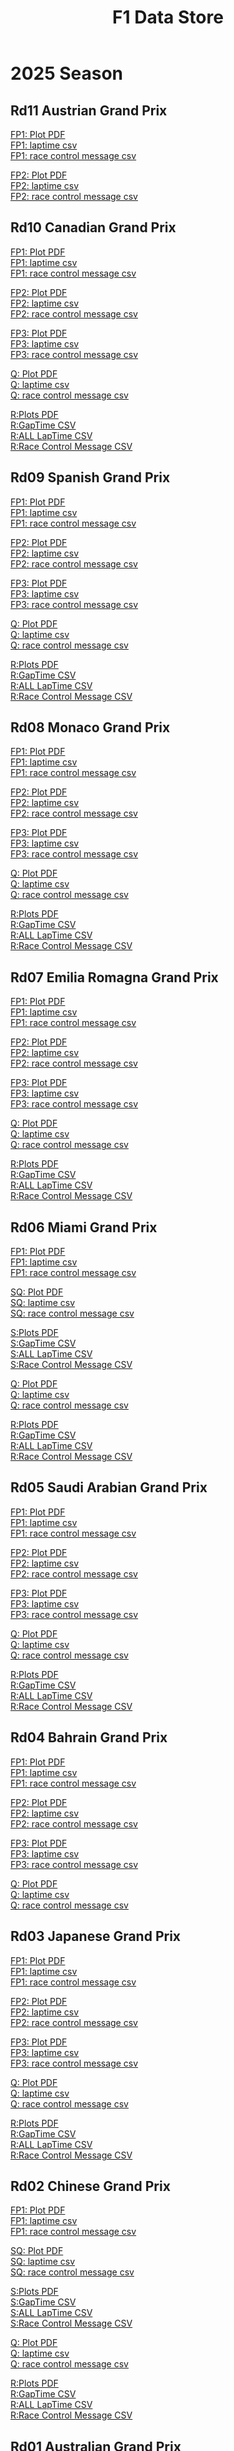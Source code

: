#+title: F1 Data Store
#+author:
#+startup: content
#+startup: nohideblocks
#+OPTIONS: \n:t
#+OPTIONS: ^:{}
#+PANDOC_OPTIONS: css:./style.css
#+PANDOC_OPTIONS: toc:t
#+PANDOC_OPTIONS: toc-depth:3
#+PANDOC_OPTIONS: number-sections:t

* 2025 Season


** Rd11 Austrian Grand Prix

[[./2025/2025-Rd11-Austrian-Grand-Prix-Practice-1.pdf][FP1: Plot PDF]]
[[./2025/2025-Rd11-Austrian-Grand-Prix-Practice-1_laptime.csv][FP1: laptime csv]]
[[./2025/2025-Rd11-Austrian-Grand-Prix-Practice-1_rcm.csv][FP1: race control message csv]]

[[./2025/2025-Rd11-Austrian-Grand-Prix-Practice-2.pdf][FP2: Plot PDF]]
[[./2025/2025-Rd11-Austrian-Grand-Prix-Practice-2_laptime.csv][FP2: laptime csv]]
[[./2025/2025-Rd11-Austrian-Grand-Prix-Practice-2_rcm.csv][FP2: race control message csv]]

** Rd10 Canadian Grand Prix

[[./2025/2025-Rd10-Canadian-Grand-Prix-Practice-1.pdf][FP1: Plot PDF]]
[[./2025/2025-Rd10-Canadian-Grand-Prix-Practice-1_laptime.csv][FP1: laptime csv]]
[[./2025/2025-Rd10-Canadian-Grand-Prix-Practice-1_rcm.csv][FP1: race control message csv]]

[[./2025/2025-Rd10-Canadian-Grand-Prix-Practice-2.pdf][FP2: Plot PDF]]
[[./2025/2025-Rd10-Canadian-Grand-Prix-Practice-2_laptime.csv][FP2: laptime csv]]
[[./2025/2025-Rd10-Canadian-Grand-Prix-Practice-2_rcm.csv][FP2: race control message csv]]

[[./2025/2025-Rd10-Canadian-Grand-Prix-Practice-3.pdf][FP3: Plot PDF]]
[[./2025/2025-Rd10-Canadian-Grand-Prix-Practice-3_laptime.csv][FP3: laptime csv]]
[[./2025/2025-Rd10-Canadian-Grand-Prix-Practice-3_rcm.csv][FP3: race control message csv]]

[[./2025/2025-Rd10-Canadian-Grand-Prix-Qualifying.pdf][Q: Plot PDF]]
[[./2025/2025-Rd10-Canadian-Grand-Prix-Qualifying_laptime.csv][Q: laptime csv]]
[[./2025/2025-Rd10-Canadian-Grand-Prix-Qualifying_rcm.csv][Q: race control message csv]]

[[./2025/2025-Rd10-Canadian-Grand-Prix-Race.pdf][R:Plots PDF]]
[[./2025/2025-Rd10-Canadian-Grand-Prix-Race_gaptime.csv][R:GapTime CSV ]]
[[./2025/2025-Rd10-Canadian-Grand-Prix-Race_laptime.csv][R:ALL LapTime CSV]]
[[./2025/2025-Rd10-Canadian-Grand-Prix-Race_rcm.csv][R:Race Control Message CSV]]

** Rd09 Spanish Grand Prix

[[./2025/2025-Rd09-Spanish-Grand-Prix-Practice-1.pdf][FP1: Plot PDF]]
[[./2025/2025-Rd09-Spanish-Grand-Prix-Practice-1_laptime.csv][FP1: laptime csv]]
[[./2025/2025-Rd09-Spanish-Grand-Prix-Practice-1_rcm.csv][FP1: race control message csv]]

[[./2025/2025-Rd09-Spanish-Grand-Prix-Practice-2.pdf][FP2: Plot PDF]]
[[./2025/2025-Rd09-Spanish-Grand-Prix-Practice-2_laptime.csv][FP2: laptime csv]]
[[./2025/2025-Rd09-Spanish-Grand-Prix-Practice-2_rcm.csv][FP2: race control message csv]]

[[./2025/2025-Rd09-Spanish-Grand-Prix-Practice-3.pdf][FP3: Plot PDF]]
[[./2025/2025-Rd09-Spanish-Grand-Prix-Practice-3_laptime.csv][FP3: laptime csv]]
[[./2025/2025-Rd09-Spanish-Grand-Prix-Practice-3_rcm.csv][FP3: race control message csv]]

[[./2025/2025-Rd09-Spanish-Grand-Prix-Qualifying.pdf][Q: Plot PDF]]
[[./2025/2025-Rd09-Spanish-Grand-Prix-Qualifying_laptime.csv][Q: laptime csv]]
[[./2025/2025-Rd09-Spanish-Grand-Prix-Qualifying_rcm.csv][Q: race control message csv]]

[[./2025/2025-Rd09-Spanish-Grand-Prix-Race.pdf][R:Plots PDF]]
[[./2025/2025-Rd09-Spanish-Grand-Prix-Race_gaptime.csv][R:GapTime CSV ]]
[[./2025/2025-Rd09-Spanish-Grand-Prix-Race_laptime.csv][R:ALL LapTime CSV]]
[[./2025/2025-Rd09-Spanish-Grand-Prix-Race_rcm.csv][R:Race Control Message CSV]]

** Rd08 Monaco Grand Prix

[[./2025/2025-Rd08-Monaco-Grand-Prix-Practice-1.pdf][FP1: Plot PDF]]
[[./2025/2025-Rd08-Monaco-Grand-Prix-Practice-1_laptime.csv][FP1: laptime csv]]
[[./2025/2025-Rd08-Monaco-Grand-Prix-Practice-1_rcm.csv][FP1: race control message csv]]

[[./2025/2025-Rd08-Monaco-Grand-Prix-Practice-2.pdf][FP2: Plot PDF]]
[[./2025/2025-Rd08-Monaco-Grand-Prix-Practice-2_laptime.csv][FP2: laptime csv]]
[[./2025/2025-Rd08-Monaco-Grand-Prix-Practice-2_rcm.csv][FP2: race control message csv]]

[[./2025/2025-Rd08-Monaco-Grand-Prix-Practice-3.pdf][FP3: Plot PDF]]
[[./2025/2025-Rd08-Monaco-Grand-Prix-Practice-3_laptime.csv][FP3: laptime csv]]
[[./2025/2025-Rd08-Monaco-Grand-Prix-Practice-3_rcm.csv][FP3: race control message csv]]

[[./2025/2025-Rd08-Monaco-Grand-Prix-Qualifying.pdf][Q: Plot PDF]]
[[./2025/2025-Rd08-Monaco-Grand-Prix-Qualifying_laptime.csv][Q: laptime csv]]
[[./2025/2025-Rd08-Monaco-Grand-Prix-Qualifying_rcm.csv][Q: race control message csv]]

[[./2025/2025-Rd08-Monaco-Grand-Prix-Race.pdf][R:Plots PDF]]
[[./2025/2025-Rd08-Monaco-Grand-Prix-Race_gaptime.csv][R:GapTime CSV ]]
[[./2025/2025-Rd08-Monaco-Grand-Prix-Race_laptime.csv][R:ALL LapTime CSV]]
[[./2025/2025-Rd08-Monaco-Grand-Prix-Race_rcm.csv][R:Race Control Message CSV]]

** Rd07 Emilia Romagna Grand Prix

[[./2025/2025-Rd07-Emilia-Romagna-Grand-Prix-Practice-1.pdf][FP1: Plot PDF]]
[[./2025/2025-Rd07-Emilia-Romagna-Grand-Prix-Practice-1_laptime.csv][FP1: laptime csv]]
[[./2025/2025-Rd07-Emilia-Romagna-Grand-Prix-Practice-1_rcm.csv][FP1: race control message csv]]

[[./2025/2025-Rd07-Emilia-Romagna-Grand-Prix-Practice-2.pdf][FP2: Plot PDF]]
[[./2025/2025-Rd07-Emilia-Romagna-Grand-Prix-Practice-2_laptime.csv][FP2: laptime csv]]
[[./2025/2025-Rd07-Emilia-Romagna-Grand-Prix-Practice-2_rcm.csv][FP2: race control message csv]]

[[./2025/2025-Rd07-Emilia-Romagna-Grand-Prix-Practice-3.pdf][FP3: Plot PDF]]
[[./2025/2025-Rd07-Emilia-Romagna-Grand-Prix-Practice-3_laptime.csv][FP3: laptime csv]]
[[./2025/2025-Rd07-Emilia-Romagna-Grand-Prix-Practice-3_rcm.csv][FP3: race control message csv]]

[[./2025/2025-Rd07-Emilia-Romagna-Grand-Prix-Qualifying.pdf][Q: Plot PDF]]
[[./2025/2025-Rd07-Emilia-Romagna-Grand-Prix-Qualifying_laptime.csv][Q: laptime csv]]
[[./2025/2025-Rd07-Emilia-Romagna-Grand-Prix-Qualifying_rcm.csv][Q: race control message csv]]

[[./2025/2025-Rd07-Emilia-Romagna-Grand-Prix-Race.pdf][R:Plots PDF]]
[[./2025/2025-Rd07-Emilia-Romagna-Grand-Prix-Race_gaptime.csv][R:GapTime CSV ]]
[[./2025/2025-Rd07-Emilia-Romagna-Grand-Prix-Race_laptime.csv][R:ALL LapTime CSV]]
[[./2025/2025-Rd07-Emilia-Romagna-Grand-Prix-Race_rcm.csv][R:Race Control Message CSV]]

** Rd06 Miami Grand Prix

[[./2025/2025-Rd06-Miami-Grand-Prix-Practice-1.pdf][FP1: Plot PDF]]
[[./2025/2025-Rd06-Miami-Grand-Prix-Practice-1_laptime.csv][FP1: laptime csv]]
[[./2025/2025-Rd06-Miami-Grand-Prix-Practice-1_rcm.csv][FP1: race control message csv]]

[[./2025/2025-Rd06-Miami-Grand-Prix-Sprint-Qualifying.pdf][SQ: Plot PDF]]
[[./2025/2025-Rd06-Miami-Grand-Prix-Sprint-Qualifying_laptime.csv][SQ: laptime csv]]
[[./2025/2025-Rd06-Miami-Grand-Prix-Sprint-Qualifying_rcm.csv][SQ: race control message csv]]

[[./2025/2025-Rd06-Miami-Grand-Prix-Sprint.pdf][S:Plots PDF]]
[[./2025/2025-Rd06-Miami-Grand-Prix-Sprint_gaptime.csv][S:GapTime CSV ]]
[[./2025/2025-Rd06-Miami-Grand-Prix-Sprint_laptime.csv][S:ALL LapTime CSV]]
[[./2025/2025-Rd06-Miami-Grand-Prix-Sprint_rcm.csv][S:Race Control Message CSV]]

[[./2025/2025-Rd06-Miami-Grand-Prix-Qualifying.pdf][Q: Plot PDF]]
[[./2025/2025-Rd06-Miami-Grand-Prix-Qualifying_laptime.csv][Q: laptime csv]]
[[./2025/2025-Rd06-Miami-Grand-Prix-Qualifying_rcm.csv][Q: race control message csv]]

[[./2025/2025-Rd06-Miami-Grand-Prix-Race.pdf][R:Plots PDF]]
[[./2025/2025-Rd06-Miami-Grand-Prix-Race_gaptime.csv][R:GapTime CSV ]]
[[./2025/2025-Rd06-Miami-Grand-Prix-Race_laptime.csv][R:ALL LapTime CSV]]
[[./2025/2025-Rd06-Miami-Grand-Prix-Race_rcm.csv][R:Race Control Message CSV]]

** Rd05 Saudi Arabian Grand Prix

[[./2025/2025-Rd05-Saudi-Arabian-Grand-Prix-Practice-1.pdf][FP1: Plot PDF]]
[[./2025/2025-Rd05-Saudi-Arabian-Grand-Prix-Practice-1_laptime.csv][FP1: laptime csv]]
[[./2025/2025-Rd05-Saudi-Arabian-Grand-Prix-Practice-1_rcm.csv][FP1: race control message csv]]

[[./2025/2025-Rd05-Saudi-Arabian-Grand-Prix-Practice-2.pdf][FP2: Plot PDF]]
[[./2025/2025-Rd05-Saudi-Arabian-Grand-Prix-Practice-2_laptime.csv][FP2: laptime csv]]
[[./2025/2025-Rd05-Saudi-Arabian-Grand-Prix-Practice-2_rcm.csv][FP2: race control message csv]]

[[./2025/2025-Rd05-Saudi-Arabian-Grand-Prix-Practice-3.pdf][FP3: Plot PDF]]
[[./2025/2025-Rd05-Saudi-Arabian-Grand-Prix-Practice-3_laptime.csv][FP3: laptime csv]]
[[./2025/2025-Rd05-Saudi-Arabian-Grand-Prix-Practice-3_rcm.csv][FP3: race control message csv]]

[[./2025/2025-Rd05-Saudi-Arabian-Grand-Prix-Qualifying.pdf][Q: Plot PDF]]
[[./2025/2025-Rd05-Saudi-Arabian-Grand-Prix-Qualifying_laptime.csv][Q: laptime csv]]
[[./2025/2025-Rd05-Saudi-Arabian-Grand-Prix-Qualifying_rcm.csv][Q: race control message csv]]

[[./2025/2025-Rd05-Saudi-Arabian-Grand-Prix-Race.pdf][R:Plots PDF]]
[[./2025/2025-Rd05-Saudi-Arabian-Grand-Prix-Race_gaptime.csv][R:GapTime CSV ]]
[[./2025/2025-Rd05-Saudi-Arabian-Grand-Prix-Race_laptime.csv][R:ALL LapTime CSV]]
[[./2025/2025-Rd05-Saudi-Arabian-Grand-Prix-Race_rcm.csv][R:Race Control Message CSV]]

** Rd04 Bahrain Grand Prix

[[./2025/2025-Rd04-Bahrain-Grand-Prix-Practice-1.pdf][FP1: Plot PDF]]
[[./2025/2025-Rd04-Bahrain-Grand-Prix-Practice-1_laptime.csv][FP1: laptime csv]]
[[./2025/2025-Rd04-Bahrain-Grand-Prix-Practice-1_rcm.csv][FP1: race control message csv]]

[[./2025/2025-Rd04-Bahrain-Grand-Prix-Practice-2.pdf][FP2: Plot PDF]]
[[./2025/2025-Rd04-Bahrain-Grand-Prix-Practice-2_laptime.csv][FP2: laptime csv]]
[[./2025/2025-Rd04-Bahrain-Grand-Prix-Practice-2_rcm.csv][FP2: race control message csv]]

[[./2025/2025-Rd04-Bahrain-Grand-Prix-Practice-3.pdf][FP3: Plot PDF]]
[[./2025/2025-Rd04-Bahrain-Grand-Prix-Practice-3_laptime.csv][FP3: laptime csv]]
[[./2025/2025-Rd04-Bahrain-Grand-Prix-Practice-3_rcm.csv][FP3: race control message csv]]

[[./2025/2025-Rd04-Bahrain-Grand-Prix-Qualifying.pdf][Q: Plot PDF]]
[[./2025/2025-Rd04-Bahrain-Grand-Prix-Qualifying_laptime.csv][Q: laptime csv]]
[[./2025/2025-Rd04-Bahrain-Grand-Prix-Qualifying_rcm.csv][Q: race control message csv]]

** Rd03 Japanese Grand Prix

[[./2025/2025-Rd03-Japanese-Grand-Prix-Practice-1.pdf][FP1: Plot PDF]]
[[./2025/2025-Rd03-Japanese-Grand-Prix-Practice-1_laptime.csv][FP1: laptime csv]]
[[./2025/2025-Rd03-Japanese-Grand-Prix-Practice-1_rcm.csv][FP1: race control message csv]]

[[./2025/2025-Rd03-Japanese-Grand-Prix-Practice-2.pdf][FP2: Plot PDF]]
[[./2025/2025-Rd03-Japanese-Grand-Prix-Practice-2_laptime.csv][FP2: laptime csv]]
[[./2025/2025-Rd03-Japanese-Grand-Prix-Practice-2_rcm.csv][FP2: race control message csv]]

[[./2025/2025-Rd03-Japanese-Grand-Prix-Practice-3.pdf][FP3: Plot PDF]]
[[./2025/2025-Rd03-Japanese-Grand-Prix-Practice-3_laptime.csv][FP3: laptime csv]]
[[./2025/2025-Rd03-Japanese-Grand-Prix-Practice-3_rcm.csv][FP3: race control message csv]]

[[./2025/2025-Rd03-Japanese-Grand-Prix-Qualifying.pdf][Q: Plot PDF]]
[[./2025/2025-Rd03-Japanese-Grand-Prix-Qualifying_laptime.csv][Q: laptime csv]]
[[./2025/2025-Rd03-Japanese-Grand-Prix-Qualifying_rcm.csv][Q: race control message csv]]

[[./2025/2025-Rd03-Japanese-Grand-Prix-Race.pdf][R:Plots PDF]]
[[./2025/2025-Rd03-Japanese-Grand-Prix-Race_gaptime.csv][R:GapTime CSV ]]
[[./2025/2025-Rd03-Japanese-Grand-Prix-Race_laptime.csv][R:ALL LapTime CSV]]
[[./2025/2025-Rd03-Japanese-Grand-Prix-Race_rcm.csv][R:Race Control Message CSV]]

** Rd02 Chinese Grand Prix
[[./2025/2025-Rd02-Chinese-Grand-Prix-Practice-1.pdf][FP1: Plot PDF]]
[[./2025/2025-Rd02-Chinese-Grand-Prix-Practice-1_laptime.csv][FP1: laptime csv]]
[[./2025/2025-Rd02-Chinese-Grand-Prix-Practice-1_rcm.csv][FP1: race control message csv]]

[[./2025/2025-Rd02-Chinese-Grand-Prix-Sprint-Qualifying.pdf][SQ: Plot PDF]]
[[./2025/2025-Rd02-Chinese-Grand-Prix-Sprint-Qualifying_laptime.csv][SQ: laptime csv]]
[[./2025/2025-Rd02-Chinese-Grand-Prix-Sprint-Qualifying_rcm.csv][SQ: race control message csv]]

[[./2025/2025-Rd02-Chinese-Grand-Prix-Sprint.pdf][S:Plots PDF]]
[[./2025/2025-Rd02-Chinese-Grand-Prix-Sprint_gaptime.csv][S:GapTime CSV ]]
[[./2025/2025-Rd02-Chinese-Grand-Prix-Sprint_laptime.csv][S:ALL LapTime CSV]]
[[./2025/2025-Rd02-Chinese-Grand-Prix-Sprint_rcm.csv][S:Race Control Message CSV]]

[[./2025/2025-Rd02-Chinese-Grand-Prix-Qualifying.pdf][Q: Plot PDF]]
[[./2025/2025-Rd02-Chinese-Grand-Prix-Qualifying_laptime.csv][Q: laptime csv]]
[[./2025/2025-Rd02-Chinese-Grand-Prix-Qualifying_rcm.csv][Q: race control message csv]]

[[./2025/2025-Rd02-Chinese-Grand-Prix-Race.pdf][R:Plots PDF]]
[[./2025/2025-Rd02-Chinese-Grand-Prix-Race_gaptime.csv][R:GapTime CSV ]]
[[./2025/2025-Rd02-Chinese-Grand-Prix-Race_laptime.csv][R:ALL LapTime CSV]]
[[./2025/2025-Rd02-Chinese-Grand-Prix-Race_rcm.csv][R:Race Control Message CSV]]

** Rd01 Australian Grand Prix
[[./2025/2025-Rd01-Australian-Grand-Prix-Practice-1.pdf][FP1: Plot PDF]]
[[./2025/2025-Rd01-Australian-Grand-Prix-Practice-1_laptime.csv][FP1: laptime csv]]
[[./2025/2025-Rd01-Australian-Grand-Prix-Practice-1_rcm.csv][FP1: race control message csv]]

[[./2025/2025-Rd01-Australian-Grand-Prix-Practice-2.pdf][FP2: Plot PDF]]
[[./2025/2025-Rd01-Australian-Grand-Prix-Practice-2_laptime.csv][FP2: laptime csv]]
[[./2025/2025-Rd01-Australian-Grand-Prix-Practice-2_rcm.csv][FP2: race control message csv]]

[[./2025/2025-Rd01-Australian-Grand-Prix-Practice-3.pdf][FP3: Plot PDF]]
[[./2025/2025-Rd01-Australian-Grand-Prix-Practice-3_laptime.csv][FP3: laptime csv]]
[[./2025/2025-Rd01-Australian-Grand-Prix-Practice-3_rcm.csv][FP3: race control message csv]]

[[./2025/2025-Rd01-Australian-Grand-Prix-Qualifying.pdf][Q: Plot PDF]]
[[./2025/2025-Rd01-Australian-Grand-Prix-Qualifying_laptime.csv][Q: laptime csv]]
[[./2025/2025-Rd01-Australian-Grand-Prix-Qualifying_rcm.csv][Q: race control message csv]]

[[./2025/2025-Rd01-Australian-Grand-Prix-Race.pdf][R:Plots PDF]]
[[./2025/2025-Rd01-Australian-Grand-Prix-Race_gaptime.csv][R:GapTime CSV ]]
[[./2025/2025-Rd01-Australian-Grand-Prix-Race_laptime.csv][R:ALL LapTime CSV]]
[[./2025/2025-Rd01-Australian-Grand-Prix-Race_rcm.csv][R:Race Control Message CSV]]

** Pre-season test

[[./2025/2025-Pre-Season-Testing-1-1.pdf][Day1:Plot PDF]]
[[./2025/2025-Pre-Season-Testing-1-1_laptime.csv][Day1:laptime csv]]
[[./2025/2025-Pre-Season-Testing-1-1_rcm.csv][Day1:race control message csv]]

[[./2025/2025-Pre-Season-Testing-1-2.pdf][Day2:Plot PDF]]
[[./2025/2025-Pre-Season-Testing-1-2_laptime.csv][Day2:laptime csv]]
[[./2025/2025-Pre-Season-Testing-1-2_rcm.csv][Day2:race control message csv]]

[[./2025/2025-Pre-Season-Testing-1-3.pdf][Day3:Plot PDF]]
[[./2025/2025-Pre-Season-Testing-1-3_laptime.csv][Day3:laptime csv]]
[[./2025/2025-Pre-Season-Testing-1-3_rcm.csv][Day3:race control message csv]]

* 2024 season

** Rd24 Abu Dhabi Grand Prix
[[./2024/2024-Rd24-Abu-Dhabi-Grand-Prix-Practice-1.pdf][FP1: Plot PDF]]
[[./2024/2024-Rd24-Abu-Dhabi-Grand-Prix-Practice-1_laptime.csv][FP1: laptime csv]]
[[./2024/2024-Rd24-Abu-Dhabi-Grand-Prix-Practice-1_rcm.csv][FP1: race control message csv]]

[[./2024/2024-Rd24-Abu-Dhabi-Grand-Prix-Practice-2.pdf][FP2: Plot PDF]]
[[./2024/2024-Rd24-Abu-Dhabi-Grand-Prix-Practice-2_laptime.csv][FP2: laptime csv]]
[[./2024/2024-Rd24-Abu-Dhabi-Grand-Prix-Practice-2_rcm.csv][FP2: race control message csv]]

[[./2024/2024-Rd24-Abu-Dhabi-Grand-Prix-Practice-3.pdf][FP3: Plot PDF]]
[[./2024/2024-Rd24-Abu-Dhabi-Grand-Prix-Practice-3_laptime.csv][FP3: laptime csv]]
[[./2024/2024-Rd24-Abu-Dhabi-Grand-Prix-Practice-3_rcm.csv][FP3: race control message csv]]

[[./2024/2024-Rd24-Abu-Dhabi-Grand-Prix-Qualifying.pdf][Q: Plot PDF]]
[[./2024/2024-Rd24-Abu-Dhabi-Grand-Prix-Qualifying_laptime.csv][Q: laptime csv]]
[[./2024/2024-Rd24-Abu-Dhabi-Grand-Prix-Qualifying_rcm.csv][Q: race control message csv]]

[[./2024/2024-Rd24-Abu-Dhabi-Grand-Prix-Race.pdf][R:Plots PDF]]
[[./2024/2024-Rd24-Abu-Dhabi-Grand-Prix-Race_gaptime.csv][R:GapTime CSV ]]
[[./2024/2024-Rd24-Abu-Dhabi-Grand-Prix-Race_laptime.csv][R:ALL LapTime CSV]]
[[./2024/2024-Rd24-Abu-Dhabi-Grand-Prix-Race_rcm.csv][R:Race Control Message CSV]]

** Rd23 Qatar Grand Prix

[[./2024/2024-Rd23-Qatar-Grand-Prix-Practice-1.pdf][FP1: Plot PDF]]
[[./2024/2024-Rd23-Qatar-Grand-Prix-Practice-1_laptime.csv][FP1: laptime csv]]
[[./2024/2024-Rd23-Qatar-Grand-Prix-Practice-1_rcm.csv][FP1: race control message csv]]

[[./2024/2024-Rd23-Qatar-Grand-Prix-Sprint-Qualifying.pdf][SQ: Plot PDF]]
[[./2024/2024-Rd23-Qatar-Grand-Prix-Sprint-Qualifying_laptime.csv][SQ: laptime csv]]
[[./2024/2024-Rd23-Qatar-Grand-Prix-Sprint-Qualifying_rcm.csv][SQ: race control message csv]]

[[./2024/2024-Rd23-Qatar-Grand-Prix-Sprint.pdf][S:Plots PDF]]
[[./2024/2024-Rd23-Qatar-Grand-Prix-Sprint_gaptime.csv][S:GapTime CSV ]]
[[./2024/2024-Rd23-Qatar-Grand-Prix-Sprint_laptime.csv][S:ALL LapTime CSV]]
[[./2024/2024-Rd23-Qatar-Grand-Prix-Sprint_rcm.csv][S:Race Control Message CSV]]

[[./2024/2024-Rd23-Qatar-Grand-Prix-Qualifying.pdf][Q: Plot PDF]]
[[./2024/2024-Rd23-Qatar-Grand-Prix-Qualifying_laptime.csv][Q: laptime csv]]
[[./2024/2024-Rd23-Qatar-Grand-Prix-Qualifying_rcm.csv][Q: race control message csv]]

[[./2024/2024-Rd23-Qatar-Grand-Prix-Race.pdf][R:Plots PDF]]
[[./2024/2024-Rd23-Qatar-Grand-Prix-Race_gaptime.csv][R:GapTime CSV ]]
[[./2024/2024-Rd23-Qatar-Grand-Prix-Race_laptime.csv][R:ALL LapTime CSV]]
[[./2024/2024-Rd23-Qatar-Grand-Prix-Race_rcm.csv][R:Race Control Message CSV]]

** Rd22 Las Vegas Grand Prix
[[./2024/2024-Rd22-Las-Vegas-Grand-Prix-Practice-1.pdf][FP1: Plot PDF]]
[[./2024/2024-Rd22-Las-Vegas-Grand-Prix-Practice-1_laptime.csv][FP1: laptime csv]]
[[./2024/2024-Rd22-Las-Vegas-Grand-Prix-Practice-1_rcm.csv][FP1: race control message csv]]

[[./2024/2024-Rd22-Las-Vegas-Grand-Prix-Practice-2.pdf][FP2: Plot PDF]]
[[./2024/2024-Rd22-Las-Vegas-Grand-Prix-Practice-2_laptime.csv][FP2: laptime csv]]
[[./2024/2024-Rd22-Las-Vegas-Grand-Prix-Practice-2_rcm.csv][FP2: race control message csv]]

[[./2024/2024-Rd22-Las-Vegas-Grand-Prix-Practice-3.pdf][FP3: Plot PDF]]
[[./2024/2024-Rd22-Las-Vegas-Grand-Prix-Practice-3_laptime.csv][FP3: laptime csv]]
[[./2024/2024-Rd22-Las-Vegas-Grand-Prix-Practice-3_rcm.csv][FP3: race control message csv]]

[[./2024/2024-Rd22-Las-Vegas-Grand-Prix-Qualifying.pdf][Q: Plot PDF]]
[[./2024/2024-Rd22-Las-Vegas-Grand-Prix-Qualifying_laptime.csv][Q: laptime csv]]
[[./2024/2024-Rd22-Las-Vegas-Grand-Prix-Qualifying_rcm.csv][Q: race control message csv]]

[[./2024/2024-Rd22-Las-Vegas-Grand-Prix-Race.pdf][R:Plots PDF]]
[[./2024/2024-Rd22-Las-Vegas-Grand-Prix-Race_gaptime.csv][R:GapTime CSV ]]
[[./2024/2024-Rd22-Las-Vegas-Grand-Prix-Race_laptime.csv][R:ALL LapTime CSV]]
[[./2024/2024-Rd22-Las-Vegas-Grand-Prix-Race_rcm.csv][R:Race Control Message CSV]]

** Rd21 Sao Paulo Grand Prix

[[./2024/2024-Rd21-São-Paulo-Grand-Prix-Practice-1.pdf][FP1: Plot PDF]]
[[./2024/2024-Rd21-São-Paulo-Grand-Prix-Practice-1_laptime.csv][FP1: laptime csv]]
[[./2024/2024-Rd21-São-Paulo-Grand-Prix-Practice-1_rcm.csv][FP1: race control message csv]]

[[./2024/2024-Rd21-São-Paulo-Grand-Prix-Sprint-Qualifying.pdf][SQ: Plot PDF]]
[[./2024/2024-Rd21-São-Paulo-Grand-Prix-Sprint-Qualifying_laptime.csv][SQ: laptime csv]]
[[./2024/2024-Rd21-São-Paulo-Grand-Prix-Sprint-Qualifying_rcm.csv][SQ: race control message csv]]

[[./2024/2024-Rd21-São-Paulo-Grand-Prix-Sprint.pdf][S:Plots PDF]]
[[./2024/2024-Rd21-São-Paulo-Grand-Prix-Sprint_gaptime.csv][S:GapTime CSV ]]
[[./2024/2024-Rd21-São-Paulo-Grand-Prix-Sprint_laptime.csv][S:ALL LapTime CSV]]
[[./2024/2024-Rd21-São-Paulo-Grand-Prix-Sprint_rcm.csv][S:Race Control Message CSV]]

[[./2024/2024-Rd21-São-Paulo-Grand-Prix-Qualifying.pdf][Q: Plot PDF]]
[[./2024/2024-Rd21-São-Paulo-Grand-Prix-Qualifying_laptime.csv][Q: laptime csv]]
[[./2024/2024-Rd21-São-Paulo-Grand-Prix-Qualifying_rcm.csv][Q: race control message csv]]

[[./2024/2024-Rd21-São-Paulo-Grand-Prix-Race.pdf][R:Plots PDF]]
[[./2024/2024-Rd21-São-Paulo-Grand-Prix-Race_gaptime.csv][R:GapTime CSV ]]
[[./2024/2024-Rd21-São-Paulo-Grand-Prix-Race_laptime.csv][R:ALL LapTime CSV]]
[[./2024/2024-Rd21-São-Paulo-Grand-Prix-Race_rcm.csv][R:Race Control Message CSV]]

** Rd20 Mexico City Grand Prix
[[./2024/2024-Rd20-Mexico-City-Grand-Prix-Practice-1.pdf][FP1: Plot PDF]]
[[./2024/2024-Rd20-Mexico-City-Grand-Prix-Practice-1_laptime.csv][FP1: laptime csv]]
[[./2024/2024-Rd20-Mexico-City-Grand-Prix-Practice-1_rcm.csv][FP1: race control message csv]]

[[./2024/2024-Rd20-Mexico-City-Grand-Prix-Practice-2.pdf][FP2: Plot PDF]]
[[./2024/2024-Rd20-Mexico-City-Grand-Prix-Practice-2_laptime.csv][FP2: laptime csv]]
[[./2024/2024-Rd20-Mexico-City-Grand-Prix-Practice-2_rcm.csv][FP2: race control message csv]]

[[./2024/2024-Rd20-Mexico-City-Grand-Prix-Practice-3.pdf][FP3: Plot PDF]]
[[./2024/2024-Rd20-Mexico-City-Grand-Prix-Practice-3_laptime.csv][FP3: laptime csv]]
[[./2024/2024-Rd20-Mexico-City-Grand-Prix-Practice-3_rcm.csv][FP3: race control message csv]]

[[./2024/2024-Rd20-Mexico-City-Grand-Prix-Qualifying.pdf][Q: Plot PDF]]
[[./2024/2024-Rd20-Mexico-City-Grand-Prix-Qualifying_laptime.csv][Q: laptime csv]]
[[./2024/2024-Rd20-Mexico-City-Grand-Prix-Qualifying_rcm.csv][Q: race control message csv]]

[[./2024/2024-Rd20-Mexico-City-Grand-Prix-Race.pdf][R:Plots PDF]]
[[./2024/2024-Rd20-Mexico-City-Grand-Prix-Race_gaptime.csv][R:GapTime CSV ]]
[[./2024/2024-Rd20-Mexico-City-Grand-Prix-Race_laptime.csv][R:ALL LapTime CSV]]
[[./2024/2024-Rd20-Mexico-City-Grand-Prix-Race_rcm.csv][R:Race Control Message CSV]]

** Rd19 United State Grand Prix

[[./2024/2024-Rd19-United-States-Grand-Prix-Practice-1.pdf][FP1: Plot PDF]]
[[./2024/2024-Rd19-United-States-Grand-Prix-Practice-1_laptime.csv][FP1: laptime csv]]
[[./2024/2024-Rd19-United-States-Grand-Prix-Practice-1_rcm.csv][FP1: race control message csv]]

[[./2024/2024-Rd19-United-States-Grand-Prix-Sprint-Qualifying.pdf][SQ: Plot PDF]]
[[./2024/2024-Rd19-United-States-Grand-Prix-Sprint-Qualifying_laptime.csv][SQ: laptime csv]]
[[./2024/2024-Rd19-United-States-Grand-Prix-Sprint-Qualifying_rcm.csv][SQ: race control message csv]]

[[./2024/2024-Rd19-United-States-Grand-Prix-Sprint.pdf][S:Plots PDF]]
[[./2024/2024-Rd19-United-States-Grand-Prix-Sprint_gaptime.csv][S:GapTime CSV ]]
[[./2024/2024-Rd19-United-States-Grand-Prix-Sprint_laptime.csv][S:ALL LapTime CSV]]
[[./2024/2024-Rd19-United-States-Grand-Prix-Sprint_rcm.csv][S:Race Control Message CSV]]

[[./2024/2024-Rd19-United-States-Grand-Prix-Qualifying.pdf][Q: Plot PDF]]
[[./2024/2024-Rd19-United-States-Grand-Prix-Qualifying_laptime.csv][Q: laptime csv]]
[[./2024/2024-Rd19-United-States-Grand-Prix-Qualifying_rcm.csv][Q: race control message csv]]

[[./2024/2024-Rd19-United-States-Grand-Prix-Race.pdf][R:Plots PDF]]
[[./2024/2024-Rd19-United-States-Grand-Prix-Race_gaptime.csv][R:GapTime CSV ]]
[[./2024/2024-Rd19-United-States-Grand-Prix-Race_laptime.csv][R:ALL LapTime CSV]]
[[./2024/2024-Rd19-United-States-Grand-Prix-Race_rcm.csv][R:Race Control Message CSV]]

** Rd18 Singapore Grand Prix

[[./2024/2024-Rd18-Singapore-Grand-Prix-Practice-1.pdf][FP1: Plot PDF]]
[[./2024/2024-Rd18-Singapore-Grand-Prix-Practice-1_laptime.csv][FP1: laptime csv]]
[[./2024/2024-Rd18-Singapore-Grand-Prix-Practice-1_rcm.csv][FP1: race control message csv]]

[[./2024/2024-Rd18-Singapore-Grand-Prix-Practice-2.pdf][FP2: Plot PDF]]
[[./2024/2024-Rd18-Singapore-Grand-Prix-Practice-2_laptime.csv][FP2: laptime csv]]
[[./2024/2024-Rd18-Singapore-Grand-Prix-Practice-2_rcm.csv][FP2: race control message csv]]

[[./2024/2024-Rd18-Singapore-Grand-Prix-Practice-3.pdf][FP3: Plot PDF]]
[[./2024/2024-Rd18-Singapore-Grand-Prix-Practice-3_laptime.csv][FP3: laptime csv]]
[[./2024/2024-Rd18-Singapore-Grand-Prix-Practice-3_rcm.csv][FP3: race control message csv]]

[[./2024/2024-Rd18-Singapore-Grand-Prix-Qualifying.pdf][Q: Plot PDF]]
[[./2024/2024-Rd18-Singapore-Grand-Prix-Qualifying_laptime.csv][Q: laptime csv]]
[[./2024/2024-Rd18-Singapore-Grand-Prix-Qualifying_rcm.csv][Q: race control message csv]]

[[./2024/2024-Rd18-Singapore-Grand-Prix-Race.pdf][R:Plots PDF]]
[[./2024/2024-Rd18-Singapore-Grand-Prix-Race_gaptime.csv][R:GapTime CSV ]]
[[./2024/2024-Rd18-Singapore-Grand-Prix-Race_laptime.csv][R:ALL LapTime CSV]]
[[./2024/2024-Rd18-Singapore-Grand-Prix-Race_rcm.csv][R:Race Control Message CSV]]

** Rd17 Azerbaijan Grand Prix

[[./2024/2024-Rd17-Azerbaijan-Grand-Prix-Practice-1.pdf][FP1: Plot PDF]]
[[./2024/2024-Rd17-Azerbaijan-Grand-Prix-Practice-1_laptime.csv][FP1: laptime csv]]
[[./2024//2024-Rd17-Azerbaijan-Grand-Prix-Practice-1_rcm.csv][FP1: race control message csv]]

[[./2024/2024-Rd17-Azerbaijan-Grand-Prix-Practice-2.pdf][FP2: Plot PDF]]
[[./2024/2024-Rd17-Azerbaijan-Grand-Prix-Practice-2_laptime.csv][FP2: laptime csv]]
[[./2024/2024-Rd17-Azerbaijan-Grand-Prix-Practice-2_rcm.csv][FP2: race control message csv]]

[[./2024/2024-Rd17-Azerbaijan-Grand-Prix-Practice-3.pdf][FP3: Plot PDF]]
[[./2024/2024-Rd17-Azerbaijan-Grand-Prix-Practice-3_laptime.csv][FP3: laptime csv]]
[[./2024/2024-Rd17-Azerbaijan-Grand-Prix-Practice-3_rcm.csv][FP3: race control message csv]]

[[./2024/2024-Rd17-Azerbaijan-Grand-Prix-Qualifying.pdf][Q: Plot PDF]]
[[./2024/2024-Rd17-Azerbaijan-Grand-Prix-Qualifying_laptime.csv][Q: laptime csv]]
[[./2024/2024-Rd17-Azerbaijan-Grand-Prix-Qualifying_rcm.csv][Q: race control message csv]]

[[./2024/2024-Rd17-Azerbaijan-Grand-Prix-Race.pdf][R:Plots PDF]]
[[./2024/2024-Rd17-Azerbaijan-Grand-Prix-Race_gaptime.csv][R:GapTime CSV ]]
[[./2024/2024-Rd17-Azerbaijan-Grand-Prix-Race_laptime.csv][R:ALL LapTime CSV]]
[[./2024/2024-Rd17-Azerbaijan-Grand-Prix-Race_rcm.csv][R:Race Control Message CSV]]

** Rd16 Italian Grand Prix

[[./2024/2024-Rd16-Italian-Grand-Prix-Practice-1.pdf][FP1: Plot PDF]]
[[./2024/2024-Rd16-Italian-Grand-Prix-Practice-1_laptime.csv][FP1: laptime csv]]
[[./2024/2024-Rd16-Italian-Grand-Prix-Practice-1_rcm.csv][FP1: race control message csv]]

[[./2024/2024-Rd16-Italian-Grand-Prix-Practice-2.pdf][FP2: Plot PDF]]
[[./2024/2024-Rd16-Italian-Grand-Prix-Practice-2_laptime.csv][FP2: laptime csv]]
[[./2024/2024-Rd16-Italian-Grand-Prix-Practice-2_rcm.csv][FP2: race control message csv]]

[[./2024/2024-Rd16-Italian-Grand-Prix-Practice-3.pdf][FP3: Plot PDF]]
[[./2024/2024-Rd16-Italian-Grand-Prix-Practice-3_laptime.csv][FP3: laptime csv]]
[[./2024/2024-Rd16-Italian-Grand-Prix-Practice-3_rcm.csv][FP3: race control message csv]]

[[./2024/2024-Rd16-Italian-Grand-Prix-Qualifying.pdf][Q: Plot PDF]]
[[./2024/2024-Rd16-Italian-Grand-Prix-Qualifying_laptime.csv][Q: laptime csv]]
[[./2024/2024-Rd16-Italian-Grand-Prix-Qualifying_rcm.csv][Q: race control message csv]]

[[./2024/2024-Rd16-Italian-Grand-Prix-Race.pdf][R:Plots PDF]]
[[./2024/2024-Rd16-Italian-Grand-Prix-Race_gaptime.csv][R:GapTime CSV ]]
[[./2024/2024-Rd16-Italian-Grand-Prix-Race_laptime.csv][R:ALL LapTime CSV]]
[[./2024/2024-Rd16-Italian-Grand-Prix-Race_rcm.csv][R:Race Control Message CSV]]

** Rd15 Dutch Grand Prix

[[./2024/2024-Rd15-Dutch-Grand-Prix-Practice-1.pdf][FP1: Plot PDF]]
[[./2024/2024-Rd15-Dutch-Grand-Prix-Practice-1_laptime.csv][FP1: laptime csv]]
[[./2024/2024-Rd15-Dutch-Grand-Prix-Practice-1_rcm.csv][FP1: race control message csv]]

[[./2024/2024-Rd15-Dutch-Grand-Prix-Practice-2.pdf][FP2: Plot PDF]]
[[./2024/2024-Rd15-Dutch-Grand-Prix-Practice-2_laptime.csv][FP2: laptime csv]]
[[./2024/2024-Rd15-Dutch-Grand-Prix-Practice-2_rcm.csv][FP2: race control message csv]]

[[./2024/2024-Rd15-Dutch-Grand-Prix-Practice-3.pdf][FP3: Plot PDF]]
[[./2024/2024-Rd15-Dutch-Grand-Prix-Practice-3_laptime.csv][FP3: laptime csv]]
[[./2024/2024-Rd15-Dutch-Grand-Prix-Practice-3_rcm.csv][FP3: race control message csv]]

[[./2024/2024-Rd15-Dutch-Grand-Prix-Qualifying.pdf][Q: Plot PDF]]
[[./2024/2024-Rd15-Dutch-Grand-Prix-Qualifying_laptime.csv][Q: laptime csv]]
[[./2024/2024-Rd15-Dutch-Grand-Prix-Qualifying_rcm.csv][Q: race control message csv]]

[[./2024/2024-Rd15-Dutch-Grand-Prix-Race.pdf][R:Plots PDF]]
[[./2024/2024-Rd15-Dutch-Grand-Prix-Race_gaptime.csv][R:GapTime CSV ]]
[[./2024/2024-Rd15-Dutch-Grand-Prix-Race_laptime.csv][R:ALL LapTime CSV]]
[[./2024/2024-Rd15-Dutch-Grand-Prix-Race_rcm.csv][R:Race Control Message CSV]]

** Rd14 Belgian Grand Prix

[[./2024/2024-Rd14-Belgian-Grand-Prix-Practice-1.pdf][FP1: Plot PDF]]
[[./2024/2024-Rd14-Belgian-Grand-Prix-Practice-1_laptime.csv][FP1: laptime csv]]
[[./2024/2024-Rd14-Belgian-Grand-Prix-Practice-1_rcm.csv][FP1: race control message csv]]

[[./2024/2024-Rd14-Belgian-Grand-Prix-Practice-2.pdf][FP2: Plot PDF]]
[[./2024/2024-Rd14-Belgian-Grand-Prix-Practice-2_laptime.csv][FP2: laptime csv]]
[[./2024/2024-Rd14-Belgian-Grand-Prix-Practice-2_rcm.csv][FP2: race control message csv]]

[[./2024/2024-Rd14-Belgian-Grand-Prix-Practice-3.pdf][FP3: Plot PDF]]
[[./2024/2024-Rd14-Belgian-Grand-Prix-Practice-3_laptime.csv][FP3: laptime csv]]
[[./2024/2024-Rd14-Belgian-Grand-Prix-Practice-3_rcm.csv][FP3: race control message csv]]

[[./2024/2024-Rd14-Belgian-Grand-Prix-Qualifying.pdf][Q: Plot PDF]]
[[./2024/2024-Rd14-Belgian-Grand-Prix-Qualifying_laptime.csv][Q: laptime csv]]
[[./2024/2024-Rd14-Belgian-Grand-Prix-Qualifying_rcm.csv][Q: race control message csv]]

[[./2024/2024-Rd14-Belgian-Grand-Prix-Race.pdf][R:Plots PDF]]
[[./2024/2024-Rd14-Belgian-Grand-Prix-Race_gaptime.csv][R:GapTime CSV ]]
[[./2024/2024-Rd14-Belgian-Grand-Prix-Race_laptime.csv][R:ALL LapTime CSV]]
[[./2024/2024-Rd14-Belgian-Grand-Prix-Race_rcm.csv][R:Race Control Message CSV]]

** Rd13 Hungarian Grand Prix

[[./2024/2024-Rd13-Hungarian-Grand-Prix-Practice-1.pdf][FP1: Plot PDF]]
[[./2024/2024-Rd13-Hungarian-Grand-Prix-Practice-1_laptime.csv][FP1: laptime csv]]
[[./2024/2024-Rd13-Hungarian-Grand-Prix-Practice-1_rcm.csv][FP1: race control message csv]]

[[./2024/2024-Rd13-Hungarian-Grand-Prix-Practice-2.pdf][FP2: Plot PDF]]
[[./2024/2024-Rd13-Hungarian-Grand-Prix-Practice-2_laptime.csv][FP2: laptime csv]]
[[./2024/2024-Rd13-Hungarian-Grand-Prix-Practice-2_rcm.csv][FP2: race control message csv]]

[[./2024/2024-Rd13-Hungarian-Grand-Prix-Practice-3.pdf][FP3: Plot PDF]]
[[./2024/2024-Rd13-Hungarian-Grand-Prix-Practice-3_laptime.csv][FP3: laptime csv]]
[[./2024/2024-Rd13-Hungarian-Grand-Prix-Practice-3_rcm.csv][FP3: race control message csv]]

[[./2024/2024-Rd13-Hungarian-Grand-Prix-Qualifying.pdf][Q: Plot PDF]]
[[./2024/2024-Rd13-Hungarian-Grand-Prix-Qualifying_laptime.csv][Q: laptime csv]]
[[./2024/2024-Rd13-Hungarian-Grand-Prix-Qualifying_rcm.csv][Q: race control message csv]]

[[./2024/2024-Rd13-Hungarian-Grand-Prix-Race.pdf][R:Plots PDF]]
[[./2024/2024-Rd13-Hungarian-Grand-Prix-Race_gaptime.csv][R:GapTime CSV ]]
[[./2024/2024-Rd13-Hungarian-Grand-Prix-Race_laptime.csv][R:ALL LapTime CSV]]
[[./2024/2024-Rd13-Hungarian-Grand-Prix-Race_rcm.csv][R:Race Control Message CSV]]

** Rd12 British Grand Prix

[[./2024/2024-Rd12-British-Grand-Prix-Practice-1.pdf][FP1: Plot PDF]]
[[./2024/2024-Rd12-British-Grand-Prix-Practice-1_laptime.csv][FP1: laptime csv]]
[[./2024/2024-Rd12-British-Grand-Prix-Practice-1_rcm.csv][FP1: race control message csv]]

[[./2024/2024-Rd12-British-Grand-Prix-Practice-2.pdf][FP2: Plot PDF]]
[[./2024/2024-Rd12-British-Grand-Prix-Practice-2_laptime.csv][FP2: laptime csv]]
[[./2024/2024-Rd12-British-Grand-Prix-Practice-2_rcm.csv][FP2: race control message csv]]

[[./2024/2024-Rd12-British-Grand-Prix-Practice-3.pdf][FP3: Plot PDF]]
[[./2024/2024-Rd12-British-Grand-Prix-Practice-3_laptime.csv][FP3: laptime csv]]
[[./2024/2024-Rd12-British-Grand-Prix-Practice-3_rcm.csv][FP3: race control message csv]]

[[./2024/2024-Rd12-British-Grand-Prix-Qualifying.pdf][Q: Plot PDF]]
[[./2024/2024-Rd12-British-Grand-Prix-Qualifying_laptime.csv][Q: laptime csv]]
[[./2024/2024-Rd12-British-Grand-Prix-Qualifying_rcm.csv][Q: race control message csv]]

[[./2024/2024-Rd12-British-Grand-Prix-Race.pdf][R:Plots PDF]]
[[./2024/2024-Rd12-British-Grand-Prix-Race_gaptime.csv][R:GapTime CSV ]]
[[./2024/2024-Rd12-British-Grand-Prix-Race_laptime.csv][R:ALL LapTime CSV]]
[[./2024/2024-Rd12-British-Grand-Prix-Race_rcm.csv][R:Race Control Message CSV]]

** Rd11 Austrian Grand Prix

[[./2024/2024-Rd11-Austrian-Grand-Prix-Practice-1.pdf][FP1: Plot PDF]]
[[./2024/2024-Rd11-Austrian-Grand-Prix-Practice-1_laptime.csv][FP1: laptime csv]]
[[./2024/2024-Rd11-Austrian-Grand-Prix-Practice-1_rcm.csv][FP1: race control message csv]]

[[./2024/2024-Rd11-Austrian-Grand-Prix-Sprint-Qualifying.pdf][SQ: Plot PDF]]
[[./2024/2024-Rd11-Austrian-Grand-Prix-Sprint-Qualifying_laptime.csv][SQ: laptime csv]]
[[./2024/2024-Rd11-Austrian-Grand-Prix-Sprint-Qualifying_rcm.csv][SQ: race control message csv]]

[[./2024/2024-Rd11-Austrian-Grand-Prix-Sprint.pdf][S:Plots PDF]]
[[./2024/2024-Rd11-Austrian-Grand-Prix-Sprint_gaptime.csv][S:GapTime CSV ]]
[[./2024/2024-Rd11-Austrian-Grand-Prix-Sprint_laptime.csv][S:ALL LapTime CSV]]
[[./2024/2024-Rd11-Austrian-Grand-Prix-Sprint_rcm.csv][S:Race Control Message CSV]]

[[./2024/2024-Rd11-Austrian-Grand-Prix-Qualifying.pdf][Q: Plot PDF]]
[[./2024/2024-Rd11-Austrian-Grand-Prix-Qualifying_laptime.csv][Q: laptime csv]]
[[./2024/2024-Rd11-Austrian-Grand-Prix-Qualifying_rcm.csv][Q: race control message csv]]

[[./2024/2024-Rd11-Austrian-Grand-Prix-Race.pdf][R:Plots PDF]]
[[./2024/2024-Rd11-Austrian-Grand-Prix-Race_gaptime.csv][R:GapTime CSV ]]
[[./2024/2024-Rd11-Austrian-Grand-Prix-Race_laptime.csv][R:ALL LapTime CSV]]
[[./2024/2024-Rd11-Austrian-Grand-Prix-Race_rcm.csv][R:Race Control Message CSV]]

** Rd10 Spanish Grand Prix

[[./2024/2024-Rd10-Spanish-Grand-Prix-Practice-1.pdf][FP1: Plot PDF]]
[[./2024/2024-Rd10-Spanish-Grand-Prix-Practice-1_laptime.csv][FP1: laptime csv]]
[[./2024/2024-Rd10-Spanish-Grand-Prix-Practice-1_rcm.csv][FP1: race control message csv]]

[[./2024/2024-Rd10-Spanish-Grand-Prix-Practice-2.pdf][FP2: Plot PDF]]
[[./2024/2024-Rd10-Spanish-Grand-Prix-Practice-2_laptime.csv][FP2: laptime csv]]
[[./2024/2024-Rd10-Spanish-Grand-Prix-Practice-2_rcm.csv][FP2: race control message csv]]

[[./2024/2024-Rd10-Spanish-Grand-Prix-Practice-3.pdf][FP3: Plot PDF]]
[[./2024/2024-Rd10-Spanish-Grand-Prix-Practice-3_rcm.csv][FP3: race control message csv]]
[[./2024/2024-Rd10-Spanish-Grand-Prix-Practice-3_laptime.csv][FP3: laptime csv]]

[[./2024/2024-Rd10-Spanish-Grand-Prix-Qualifying.pdf][Q: Plot PDF]]
[[./2024/2024-Rd10-Spanish-Grand-Prix-Qualifying_laptime.csv][Q: laptime csv]]
[[./2024/2024-Rd10-Spanish-Grand-Prix-Qualifying_rcm.csv][Q: race control message csv]]

[[./2024/2024-Rd10-Spanish-Grand-Prix-Race.pdf][R:Plots PDF]]
[[./2024/2024-Rd10-Spanish-Grand-Prix-Race_gaptime.csv][R:GapTime CSV ]]
[[./2024/2024-Rd10-Spanish-Grand-Prix-Race_laptime.csv][R:ALL LapTime CSV]]
[[./2024/2024-Rd10-Spanish-Grand-Prix-Race_rcm.csv][R:Race Control Message CSV]]

** Rd09 Canadian Grand Prix

[[./2024/2024-Rd09-Canadian-Grand-Prix-Practice-1.pdf][FP1: Plot PDF]]
[[./2024/2024-Rd09-Canadian-Grand-Prix-Practice-1_laptime.csv][FP1: laptime csv]]
[[./2024/2024-Rd09-Canadian-Grand-Prix-Practice-1_rcm.csv][FP1: race control message csv]]

[[./2024/2024-Rd09-Canadian-Grand-Prix-Practice-2.pdf][FP2: Plot PDF]]
[[./2024/2024-Rd09-Canadian-Grand-Prix-Practice-2_laptime.csv][FP2: laptime csv]]
[[./2024/2024-Rd09-Canadian-Grand-Prix-Practice-2_rcm.csv][FP2: race control message csv]]

[[./2024/2024-Rd09-Canadian-Grand-Prix-Practice-3.pdf][FP3: Plot PDF]]
[[./2024/2024-Rd09-Canadian-Grand-Prix-Practice-3_laptime.csv][FP3: laptime csv]]
[[./2024/2024-Rd09-Canadian-Grand-Prix-Practice-3_rcm.csv][FP3: race control message csv]]

[[./2024/2024-Rd09-Canadian-Grand-Prix-Qualifying.pdf][Q: Plot PDF]]
[[./2024/2024-Rd09-Canadian-Grand-Prix-Qualifying_laptime.csv][Q: laptime csv]]
[[./2024/2024-Rd09-Canadian-Grand-Prix-Qualifying_rcm.csv][Q: race control message csv]]

[[./2024/2024-Rd09-Canadian-Grand-Prix-Race.pdf][R:Plots PDF]]
[[./2024/2024-Rd09-Canadian-Grand-Prix-Race_gaptime.csv][R:GapTime CSV ]]
[[./2024/2024-Rd09-Canadian-Grand-Prix-Race_laptime.csv][R:ALL LapTime CSV]]
[[./2024/2024-Rd09-Canadian-Grand-Prix-Race_rcm.csv][R:Race Control Message CSV]]

** Rd08 Monaco Grand Prix
[[./2024/2024-Rd08-Monaco-Grand-Prix-Practice-1.pdf][FP1: Plot PDF]]
[[./2024/2024-Rd08-Monaco-Grand-Prix-Practice-1_laptime.csv][FP1: laptime csv]]
[[./2024/2024-Rd08-Monaco-Grand-Prix-Practice-1_rcm.csv][FP1: race control message csv]]

[[./2024/2024-Rd08-Monaco-Grand-Prix-Practice-2.pdf][FP2: Plot PDF]]
[[./2024/2024-Rd08-Monaco-Grand-Prix-Practice-2_laptime.csv][FP2: laptime csv]]
[[./2024/2024-Rd08-Monaco-Grand-Prix-Practice-2_rcm.csv][FP2: race control message csv]]

[[./2024/2024-Rd08-Monaco-Grand-Prix-Practice-3.pdf][FP3: Plot PDF]]
[[./2024/2024-Rd08-Monaco-Grand-Prix-Practice-3_laptime.csv][FP3: laptime csv]]
[[./2024/2024-Rd08-Monaco-Grand-Prix-Practice-3_rcm.csv][FP3: race control message csv]]

[[./2024/2024-Rd08-Monaco-Grand-Prix-Qualifying.pdf][Q: Plot PDF]]
[[./2024/2024-Rd08-Monaco-Grand-Prix-Qualifying_laptime.csv][Q: laptime csv]]
[[./2024/2024-Rd08-Monaco-Grand-Prix-Qualifying_rcm.csv][Q: race control message csv]]

[[./2024/2024-Rd08-Monaco-Grand-Prix-Race.pdf][R:Plots PDF]]
[[./2024/2024-Rd08-Monaco-Grand-Prix-Race_gaptime.csv][R:GapTime CSV ]]
[[./2024/2024-Rd08-Monaco-Grand-Prix-Race_laptime.csv][R:ALL LapTime CSV]]
[[./2024/2024-Rd08-Monaco-Grand-Prix-Race_rcm.csv][R:Race Control Message CSV]]

** Rd07 Emilia Romagna Grand Prix
[[./2024/2024-Rd07-Emilia-Romagna-Grand-Prix-Practice-1.pdf][FP1: Plot PDF]]
[[./2024/2024-Rd07-Emilia-Romagna-Grand-Prix-Practice-1_laptime.csv][FP1: laptime csv]]
[[./2024/2024-Rd07-Emilia-Romagna-Grand-Prix-Practice-1_rcm.csv][FP1: race control message csv]]

[[./2024/2024-Rd07-Emilia-Romagna-Grand-Prix-Practice-2.pdf][FP2: Plot PDF]]
[[./2024/2024-Rd07-Emilia-Romagna-Grand-Prix-Practice-2_laptime.csv][FP2: laptime csv]]
[[./2024/2024-Rd07-Emilia-Romagna-Grand-Prix-Practice-2_rcm.csv][FP2: race control message csv]]

[[./2024/2024-Rd07-Emilia-Romagna-Grand-Prix-Practice-3.pdf][FP3: Plot PDF]]
[[./2024/2024-Rd07-Emilia-Romagna-Grand-Prix-Practice-3_laptime.csv][FP3: laptime csv]]
[[./2024/2024-Rd07-Emilia-Romagna-Grand-Prix-Practice-3_rcm.csv][FP3: race control message csv]]

[[./2024/2024-Rd07-Emilia-Romagna-Grand-Prix-Qualifying.pdf][Q: Plot PDF]]
[[./2024/2024-Rd07-Emilia-Romagna-Grand-Prix-Qualifying_laptime.csv][Q: laptime csv]]
[[./2024/2024-Rd07-Emilia-Romagna-Grand-Prix-Qualifying_rcm.csv][Q: race control message csv]]

[[./2024/2024-Rd07-Emilia-Romagna-Grand-Prix-Race.pdf][R:Plots PDF]]
[[./2024/2024-Rd07-Emilia-Romagna-Grand-Prix-Race_gaptime.csv][R:GapTime CSV ]]
[[./2024/2024-Rd07-Emilia-Romagna-Grand-Prix-Race_laptime.csv][R:ALL LapTime CSV]]
[[./2024/2024-Rd07-Emilia-Romagna-Grand-Prix-Race_rcm.csv][R:Race Control Message CSV]]

** Rd06 Miami Grand Prix
[[./2024/2024-Rd06-Miami-Grand-Prix-Practice-1.pdf][FP1: Plot PDF]]
[[./2024/2024-Rd06-Miami-Grand-Prix-Practice-1_laptime.csv][FP1: laptime csv]]
[[./2024/2024-Rd06-Miami-Grand-Prix-Practice-1_rcm.csv][FP1: race control message csv]]

[[./2024/2024-Rd06-Miami-Grand-Prix-Sprint-Qualifying.pdf][SQ: Plot PDF]]
[[./2024/2024-Rd06-Miami-Grand-Prix-Sprint-Qualifying_laptime.csv][SQ: laptime csv]]
[[./2024/2024-Rd06-Miami-Grand-Prix-Sprint-Qualifying_rcm.csv][SQ: race control message csv]]

[[./2024/2024-Rd06-Miami-Grand-Prix-Sprint.pdf][S:Plots PDF]]
[[./2024/2024-Rd06-Miami-Grand-Prix-Sprint_gaptime.csv][S:GapTime CSV ]]
[[./2024/2024-Rd06-Miami-Grand-Prix-Sprint_laptime.csv][S:ALL LapTime CSV]]
[[./2024/2024-Rd06-Miami-Grand-Prix-Sprint_rcm.csv][S:Race Control Message CSV]]

[[./2024/2024-Rd06-Miami-Grand-Prix-Qualifying.pdf][Q: Plot PDF]]
[[./2024/2024-Rd06-Miami-Grand-Prix-Qualifying_laptime.csv][Q: laptime csv]]
[[./2024/2024-Rd06-Miami-Grand-Prix-Qualifying_rcm.csv][Q: race control message csv]]

[[./2024/2024-Rd06-Miami-Grand-Prix-Race.pdf][R:Plots PDF]]
[[./2024/2024-Rd06-Miami-Grand-Prix-Race_gaptime.csv][R:GapTime CSV ]]
[[./2024/2024-Rd06-Miami-Grand-Prix-Race_laptime.csv][R:ALL LapTime CSV]]
[[./2024/2024-Rd06-Miami-Grand-Prix-Race_rcm.csv][R:Race Control Message CSV]]

** Rd05 Chinese Grand Prix

[[./2024/2024-Rd05-Chinese-Grand-Prix-Practice-1.pdf][FP1: Plot PDF]]
[[./2024/2024-Rd05-Chinese-Grand-Prix-Practice-1_laptime.csv][FP1: laptime csv]]
[[./2024/2024-Rd05-Chinese-Grand-Prix-Practice-1_rcm.csv][FP1: race control message csv]]

[[./2024/2024-Rd05-Chinese-Grand-Prix-Sprint-Qualifying.pdf][SQ: Plot PDF]]
[[./2024/2024-Rd05-Chinese-Grand-Prix-Sprint-Qualifying_laptime.csv][SQ: laptime csv]]
[[./2024/2024-Rd05-Chinese-Grand-Prix-Sprint-Qualifying_rcm.csv][SQ: race control message csv]]

[[./2024/2024-Rd05-Chinese-Grand-Prix-Sprint.pdf][S:Plots PDF]]
[[./2024/2024-Rd05-Chinese-Grand-Prix-Sprint_gaptime.csv][S:GapTime CSV ]]
[[./2024/2024-Rd05-Chinese-Grand-Prix-Sprint_laptime.csv][S:ALL LapTime CSV]]
[[./2024/2024-Rd05-Chinese-Grand-Prix-Sprint_rcm.csv][S:Race Control Message CSV]]

[[./2024/2024-Rd05-Chinese-Grand-Prix-Qualifying.pdf][Q: Plot PDF]]
[[./2024/2024-Rd05-Chinese-Grand-Prix-Qualifying_laptime.csv][Q: laptime csv]]
[[./2024/2024-Rd05-Chinese-Grand-Prix-Qualifying_rcm.csv][Q: race control message csv]]

[[./2024/2024-Rd05-Chinese-Grand-Prix-Race.pdf][R:Plots PDF]]
[[./2024/2024-Rd05-Chinese-Grand-Prix-Race_gaptime.csv][R:GapTime CSV ]]
[[./2024/2024-Rd05-Chinese-Grand-Prix-Race_laptime.csv][R:ALL LapTime CSV]]
[[./2024/2024-Rd05-Chinese-Grand-Prix-Race_rcm.csv][R:Race Control Message CSV]]

** Rd04 Japanese Grand Prix

[[./2024/2024-Rd04-Japanese-Grand-Prix-Practice-1.pdf][FP1: Plot PDF]]
[[./2024/2024-Rd04-Japanese-Grand-Prix-Practice-1_laptime.csv][FP1: laptime csv]]
[[./2024/2024-Rd04-Japanese-Grand-Prix-Practice-1_rcm.csv][FP1: race control message csv]]

[[./2024/2024-Rd04-Japanese-Grand-Prix-Practice-2.pdf][FP2: Plot PDF]]
[[./2024/2024-Rd04-Japanese-Grand-Prix-Practice-2_laptime.csv][FP2: laptime csv]]
[[./2024/2024-Rd04-Japanese-Grand-Prix-Practice-2_rcm.csv][FP2: race control message csv]]

[[./2024/2024-Rd04-Japanese-Grand-Prix-Practice-3.pdf][FP3: Plot PDF]]
[[./2024/2024-Rd04-Japanese-Grand-Prix-Practice-3_laptime.csv][FP3: laptime csv]]
[[./2024/2024-Rd04-Japanese-Grand-Prix-Practice-3_rcm.csv][FP3: race control message csv]]

[[./2024/2024-Rd04-Japanese-Grand-Prix-Qualifying.pdf][QF: Plot PDF]]
[[./2024/2024-Rd04-Japanese-Grand-Prix-Qualifying_laptime.csv][QF: laptime csv]]
[[./2024/2024-Rd04-Japanese-Grand-Prix-Qualifying_rcm.csv][QF: race control message csv]]

[[./2024/2024-Rd04-Japanese-Grand-Prix-Race.pdf][R:Plots PDF]]
[[./2024/2024-Rd04-Japanese-Grand-Prix-Race_gaptime.csv][R:GapTime CSV ]]
[[./2024/2024-Rd04-Japanese-Grand-Prix-Race_laptime.csv][R:ALL LapTime CSV]]
[[./2024/2024-Rd04-Japanese-Grand-Prix-Race_rcm.csv][R:Race Control Message CSV]]

** Rd03 Australian Grand Prix

[[./2024/2024-Rd03-Australian-Grand-Prix-Practice-1.pdf][FP1: Plot PDF]]
[[./2024/2024-Rd03-Australian-Grand-Prix-Practice-1_laptime.csv][FP1: laptime csv]]
[[./2024/2024-Rd03-Australian-Grand-Prix-Practice-1_rcm.csv][FP1: race control message csv]]

[[./2024/2024-Rd03-Australian-Grand-Prix-Practice-2.pdf][FP2: Plot PDF]]
[[./2024/2024-Rd03-Australian-Grand-Prix-Practice-2_laptime.csv][FP2: laptime csv]]
[[./2024/2024-Rd03-Australian-Grand-Prix-Practice-2_rcm.csv][FP2: race control message csv]]

[[./2024/2024-Rd03-Australian-Grand-Prix-Practice-3.pdf][FP3: Plot PDF]]
[[./2024/2024-Rd03-Australian-Grand-Prix-Practice-3_laptime.csv][FP3: laptime csv]]
[[./2024/2024-Rd03-Australian-Grand-Prix-Practice-3_rcm.csv][FP3: race control message csv]]

[[./2024/2024-Rd03-Australian-Grand-Prix-Qualifying.pdf][QF: Plot PDF]]
[[./2024/2024-Rd03-Australian-Grand-Prix-Qualifying_laptime.csv][QF: laptime csv]]
[[./2024/2024-Rd03-Australian-Grand-Prix-Qualifying_rcm.csv][QF: race control message csv]]

[[./2024/2024-Rd03-Australian-Grand-Prix-Race.pdf][R:Plots PDF]]
[[./2024/2024-Rd03-Australian-Grand-Prix-Race_gaptime.csv][R:GapTime CSV ]]
[[./2024/2024-Rd03-Australian-Grand-Prix-Race_laptime.csv][R:ALL LapTime CSV]]
[[./2024/2024-Rd03-Australian-Grand-Prix-Race_rcm.csv][R:Race Control Message CSV]]

** Rd02 Saudi Arabian Grand Prix

[[./2024/2024-Rd02-Saudi-Arabian-Grand-Prix-Practice-1.pdf][FP1: Plot PDF]]
[[./2024/2024-Rd02-Saudi-Arabian-Grand-Prix-Practice-1_laptime.csv][FP1: laptime csv]]
[[./2024/2024-Rd02-Saudi-Arabian-Grand-Prix-Practice-1_rcm.csv][FP1: race control message csv]]

[[./2024/2024-Rd02-Saudi-Arabian-Grand-Prix-Practice-2.pdf][FP2: Plot PDF]]
[[./2024/2024-Rd02-Saudi-Arabian-Grand-Prix-Practice-2_laptime.csv][FP2: laptime csv]]
[[./2024/2024-Rd02-Saudi-Arabian-Grand-Prix-Practice-2_rcm.csv][FP2: race control message csv]]

[[./2024/2024-Rd02-Saudi-Arabian-Grand-Prix-Practice-3.pdf][FP3: Plot PDF]]
[[./2024/2024-Rd02-Saudi-Arabian-Grand-Prix-Practice-3_laptime.csv][FP3: laptime csv]]
[[./2024/2024-Rd02-Saudi-Arabian-Grand-Prix-Practice-3_rcm.csv][FP3: race control message csv]]

[[./2024/2024-Rd02-Saudi-Arabian-Grand-Prix-Qualifying.pdf][QF: Plot PDF]]
[[./2024/2024-Rd02-Saudi-Arabian-Grand-Prix-Qualifying_laptime.csv][QF: laptime csv]]
[[./2024/2024-Rd02-Saudi-Arabian-Grand-Prix-Qualifying_rcm.csv][QF: race control message csv]]

[[./2024/2024-Rd02-Saudi-Arabian-Grand-Prix-Race.pdf][R:Plots PDF]]
[[./2024/2024-Rd02-Saudi-Arabian-Grand-Prix-Race_gaptime.csv][R:GapTime CSV ]]
[[./2024/2024-Rd02-Saudi-Arabian-Grand-Prix-Race_laptime.csv][R:ALL LapTime CSV]]
[[./2024/2024-Rd02-Saudi-Arabian-Grand-Prix-Race_rcm.csv][R:Race Control Message CSV]]

** Rd01 Bahrain Grand Prix

[[./2024/2024-Rd01-Bahrain-Grand-Prix-Practice-1.pdf][FP1: Plot PDF]]
[[./2024/2024-Rd01-Bahrain-Grand-Prix-Practice-1_laptime.csv][FP1: laptime csv]]
[[./2024/2024-Rd01-Bahrain-Grand-Prix-Practice-1_rcm.csv][FP1: race control message csv]]

[[./2024/2024-Rd01-Bahrain-Grand-Prix-Practice-2.pdf][FP2: Plot PDF]]
[[./2024/2024-Rd01-Bahrain-Grand-Prix-Practice-2_laptime.csv][FP2: laptime csv]]
[[./2024/2024-Rd01-Bahrain-Grand-Prix-Practice-2_rcm.csv][FP2: race control message csv]]

[[./2024/2024-Rd01-Bahrain-Grand-Prix-Practice-3.pdf][FP3: Plot PDF]]
[[./2024/2024-Rd01-Bahrain-Grand-Prix-Practice-3_laptime.csv][FP3: laptime csv]]
[[./2024/2024-Rd01-Bahrain-Grand-Prix-Practice-3_rcm.csv][FP3: race control message csv]]

[[./2024/2024-Rd01-Bahrain-Grand-Prix-Qualifying.pdf][QF: Plot PDF]]
[[./2024/2024-Rd01-Bahrain-Grand-Prix-Qualifying_laptime.csv][QF: laptime csv]]
[[./2024/2024-Rd01-Bahrain-Grand-Prix-Qualifying_rcm.csv][QF: race control message csv]]

[[./2024/2024-Rd01-Bahrain-Grand-Prix-Race.pdf][R:Plots PDF]]
[[./2024/2024-Rd01-Bahrain-Grand-Prix-Race_gaptime.csv][R:GapTime CSV ]]
[[./2024/2024-Rd01-Bahrain-Grand-Prix-Race_laptime.csv][R:ALL LapTime CSV]]
[[./2024/2024-Rd01-Bahrain-Grand-Prix-Race_rcm.csv][R:Race Control Message CSV]]

** Pre-season test
[[./2024/2024-Pre-Season-Testing-1-1.pdf][Day1: Plot PDF]]
[[./2024/2024-Pre-Season-Testing-1-1_laptime.csv][Day1: laptime csv]]
[[./2024/2024-Pre-Season-Testing-1-1_rcm.csv][Day1: race control message csv]]

[[./2024/2024-Pre-Season-Testing-1-2.pdf][Day2: Plot PDF]]
[[./2024/2024-Pre-Season-Testing-1-2_laptime.csv][Day2: laptime csv]]
[[./2024/2024-Pre-Season-Testing-1-2_rcm.csv][Day2: race control message csv]]

[[./2024/2024-Pre-Season-Testing-1-3.pdf][Day3: Plot PDF]]
[[./2024/2024-Pre-Season-Testing-1-3_laptime.csv][Day3: laptime csv]]
[[./2024/2024-Pre-Season-Testing-1-3_rcm.csv][Day2: race contro3 message csv]]

* Previous season

#+HTML: <details>
#+HTML: <summary>2023</summary>

#+HTML: <details>
#+HTML: <summary>Rd22 Abu Dhabi Grand Prix</summary>
[[./2023/2023-Rd22-Abu-Dhabi-Grand-Prix-Practice-1.pdf][FP1:Plots PDF]]
[[./2023/2023-Rd22-Abu-Dhabi-Grand-Prix-Practice-1_rcm.csv][FP1:Race Control Message CSV]]
[[./2023/2023-Rd22-Abu-Dhabi-Grand-Prix-Practice-1_laptime.csv][FP1:All Laptime CSV]]

[[./2023/2023-Rd22-Abu-Dhabi-Grand-Prix-Practice-2.pdf][FP2:Plots PDF]]
[[./2023/2023-Rd22-Abu-Dhabi-Grand-Prix-Practice-2_rcm.csv][FP2:Race Control Message CSV]]
[[./2023/2023-Rd22-Abu-Dhabi-Grand-Prix-Practice-2_laptime.csv][FP2:All Laptime CSV]]

[[./2023/2023-Rd22-Abu-Dhabi-Grand-Prix-Practice-3.pdf][FP3:Plots PDF]]
[[./2023/2023-Rd22-Abu-Dhabi-Grand-Prix-Practice-3_rcm.csv][FP3:Race Control Message CSV]]
[[./2023/2023-Rd22-Abu-Dhabi-Grand-Prix-Practice-3_laptime.csv][FP3:All Laptime CSV]]

[[./2023/2023-Rd22-Abu-Dhabi-Grand-Prix-Qualifying.pdf][QF:Plots PDF]]
[[./2023/2023-Rd22-Abu-Dhabi-Grand-Prix-Qualifying_rcm.csv][QF:Race Control Message CSV]]
[[./2023/2023-Rd22-Abu-Dhabi-Grand-Prix-Qualifying_laptime.csv][QF:All Laptime CSV]]

[[./2023/2023-Rd22-Abu-Dhabi-Grand-Prix-Race.pdf][R:Plots PDF]]
[[./2023/2023-Rd22-Abu-Dhabi-Grand-Prix-Race_laptime.csv][R:ALL LapTime CSV]]
[[./2023/2023-Rd22-Abu-Dhabi-Grand-Prix-Race_gaptime.csv][R:GapTime CSV ]]
[[./2023/2023-Rd22-Abu-Dhabi-Grand-Prix-Race_rcm.csv][R:Race Control Message CSV]]
#+HTML: </details>

#+HTML: <details>
#+HTML: <summary>Rd21 Las Vegas Grand Prix</summary>
[[./2023/2023-Rd21-Las-Vegas-Grand-Prix-Practice-2.pdf][FP2:Plots PDF]]
[[./2023/2023-Rd21-Las-Vegas-Grand-Prix-Practice-2_rcm.csv][FP2:Race Control Message CSV]]
[[./2023/2023-Rd21-Las-Vegas-Grand-Prix-Practice-2_laptime.csv][FP2:All Laptime CSV]]

[[./2023/2023-Rd21-Las-Vegas-Grand-Prix-Qualifying.pdf][QF:Plots PDF]]
[[./2023/2023-Rd21-Las-Vegas-Grand-Prix-Qualifying_rcm.csv][QF:Race Control Message CSV]]
[[./2023/2023-Rd21-Las-Vegas-Grand-Prix-Qualifying_laptime.csv][QF:All Laptime CSV]]

[[./2023/2023-Rd21-Las-Vegas-Grand-Prix-Race.pdf][R:Plots PDF]]
[[./2023/2023-Rd21-Las-Vegas-Grand-Prix-Race_laptime.csv][R:ALL LapTime CSV]]
[[./2023/2023-Rd21-Las-Vegas-Grand-Prix-Race_gaptime.csv][R:GapTime CSV ]]
[[./2023/2023-Rd21-Las-Vegas-Grand-Prix-Race_rcm.csv][R:Race Control Message CSV]]
#+HTML: </details>

#+HTML: <details>
#+HTML: <summary>Rd20 Sao Paulo Grand Prix</summary>
[[./2023/2023-Rd20-Sao-Paulo-Grand-Prix-Practice-1.pdf][FP1:Plots PDF]]
[[./2023/2023-Rd20-Sao-Paulo-Grand-Prix-Practice-1_rcm.csv][FP1:Race Control Message CSV]]
[[./2023/2023-Rd20-Sao-Paulo-Grand-Prix-Practice-1_laptime.csv][FP1:All Laptime CSV]]

[[./2023/2023-Rd20-Sao-Paulo-Grand-Prix-Qualifying.pdf][QF:Plots PDF]]
[[./2023/2023-Rd20-Sao-Paulo-Grand-Prix-Qualifying_rcm.csv][QF:Race Control Message CSV]]
[[./2023/2023-Rd20-Sao-Paulo-Grand-Prix-Qualifying_laptime.csv][QF:All Laptime CSV]]

[[./2023/2023-Rd20-Sao-Paulo-Grand-Prix-Sprint-Shootout.pdf][SS:Plots PDF]]
[[./2023/2023-Rd20-Sao-Paulo-Grand-Prix-Sprint-Shootout_rcm.csv][SS:Race Control Message CSV]]
[[./2023/2023-Rd20-Sao-Paulo-Grand-Prix-Sprint-Shootout_laptime.csv][SS:All Laptime CSV]]

[[./2023/2023-Rd20-Sao-Paulo-Grand-Prix-Sprint.pdf][S:Plots PDF]]
[[./2023/2023-Rd20-Sao-Paulo-Grand-Prix-Sprint_laptime.csv][S:ALL LapTime CSV]]
[[./2023/2023-Rd20-Sao-Paulo-Grand-Prix-Sprint_gaptime.csv][S:GapTime CSV ]]
[[./2023/2023-Rd20-Sao-Paulo-Grand-Prix-Sprint_rcm.csv][S:Race Control Message CSV]]

[[./2023/2023-Rd20-Sao-Paulo-Grand-Prix-Race.pdf][R:Plots PDF]]
[[./2023/2023-Rd20-Sao-Paulo-Grand-Prix-Race_laptime.csv][R:ALL LapTime CSV]]
[[./2023/2023-Rd20-Sao-Paulo-Grand-Prix-Race_gaptime.csv][R:GapTime CSV ]]
[[./2023/2023-Rd20-Sao-Paulo-Grand-Prix-Race_rcm.csv][R:Race Control Message CSV]]
#+HTML: </details>

#+HTML: <details>
#+HTML: <summary>Rd19 Mexico City Grand Prix</summary>
[[./2023/2023-Rd19-Mexico-City-Grand-Prix-Practice-1.pdf][FP1:Plots PDF]]
[[./2023/2023-Rd19-Mexico-City-Grand-Prix-Practice-1_rcm.csv][FP1:Race Control Message CSV]]
[[./2023/2023-Rd19-Mexico-City-Grand-Prix-Practice-1_laptime.csv][FP1:All Laptime CSV]]

[[./2023/2023-Rd19-Mexico-City-Grand-Prix-Practice-2.pdf][FP2:Plots PDF]]
[[./2023/2023-Rd19-Mexico-City-Grand-Prix-Practice-2_rcm.csv][FP2:Race Control Message CSV]]
[[./2023/2023-Rd19-Mexico-City-Grand-Prix-Practice-2_laptime.csv][FP2:All Laptime CSV]]


[[./2023/2023-Rd19-Mexico-City-Grand-Prix-Practice-3.pdf][FP3:Plots PDF]]
[[./2023/2023-Rd19-Mexico-City-Grand-Prix-Practice-3_rcm.csv][FP3:Race Control Message CSV]]
[[./2023/2023-Rd19-Mexico-City-Grand-Prix-Practice-3_laptime.csv][FP3:All Laptime CSV]]

[[./2023/2023-Rd19-Mexico-City-Grand-Prix-Qualifying.pdf][QF:Plots PDF]]
[[./2023/2023-Rd19-Mexico-City-Grand-Prix-Qualifying_rcm.csv][QF:Race Control Message CSV]]
[[./2023/2023-Rd19-Mexico-City-Grand-Prix-Qualifying_laptime.csv][QF:All Laptime CSV]]

[[./2023/2023-Rd19-Mexico-City-Grand-Prix_Telemetry_overlay.pdf][Telemetry Overlay]]

[[./2023/2023-Rd19-Mexico-City-Grand-Prix-Race.pdf][R:Plots PDF]]
[[./2023/2023-Rd19-Mexico-City-Grand-Prix-Race_laptime.csv][R:ALL LapTime CSV]]
[[./2023/2023-Rd19-Mexico-City-Grand-Prix-Race_gaptime.csv][R:GapTime CSV ]]
[[./2023/2023-Rd19-Mexico-City-Grand-Prix-Race_rcm.csv][R:Race Control Message CSV]]
#+HTML: </details>

#+HTML: <details>
#+HTML: <summary>Rd18 United States Grand Prix</summary>
[[./2023/2023-Rd18-United-States-Grand-Prix-Practice-1.pdf][FP1:Plots PDF]]
[[./2023/2023-Rd18-United-States-Grand-Prix-Practice-1_rcm.csv][FP1:Race Control Message CSV]]
[[./2023/2023-Rd18-United-States-Grand-Prix-Practice-1_laptime.csv][FP1:All Laptime CSV]]

[[./2023/2023-Rd18-United-States-Grand-Prix-Qualifying.pdf][QF:Plots PDF]]
[[./2023/2023-Rd18-United-States-Grand-Prix-Qualifying_rcm.csv][QF:Race Control Message CSV]]
[[./2023/2023-Rd18-United-States-Grand-Prix-Qualifying_laptime.csv][QF:All Laptime CSV]]

[[./2023/2023-Rd18-United-States-Grand-Prix-Sprint-Shootout.pdf][SS:Plots PDF]]
[[./2023/2023-Rd18-United-States-Grand-Prix-Sprint-Shootout_rcm.csv][SS:Race Control Message CSV]]
[[./2023/2023-Rd18-United-States-Grand-Prix-Sprint-Shootout_laptime.csv][SS:All Laptime CSV]]

[[./2023/2023-Rd18-United-States-Grand-Prix_Telemetry_overlay.pdf][Telemetry Overlay]]

[[./2023/2023-Rd18-United-States-Grand-Prix-Sprint.pdf][S:Plots PDF]]
[[./2023/2023-Rd18-United-States-Grand-Prix-Sprint_laptime.csv][S:ALL LapTime CSV]]
[[./2023/2023-Rd18-United-States-Grand-Prix-Sprint_gaptime.csv][S:GapTime CSV ]]
[[./2023/2023-Rd18-United-States-Grand-Prix-Sprint_rcm.csv][S:Race Control Message CSV]]

[[./2023/2023-Rd18-United-States-Grand-Prix-Race.pdf][R:Plots PDF]]
[[./2023/2023-Rd18-United-States-Grand-Prix-Race_laptime.csv][R:ALL LapTime CSV]]
[[./2023/2023-Rd18-United-States-Grand-Prix-Race_gaptime.csv][R:GapTime CSV ]]
[[./2023/2023-Rd18-United-States-Grand-Prix-Race_rcm.csv][R:Race Control Message CSV]]
#+HTML: </details>

#+HTML: <details>
#+HTML: <summary>Rd17 Qatar Grand Prix</summary>
[[./2023/2023-Rd17-Qatar-Grand-Prix-Practice-1.pdf][FP1:Plots PDF]]
[[./2023/2023-Rd17-Qatar-Grand-Prix-Practice-1_rcm.csv][FP1:Race Control Message CSV]]
[[./2023/2023-Rd17-Qatar-Grand-Prix-Practice-1_laptime.csv][FP1:All Laptime CSV]]

[[./2023/2023-Rd17-Qatar-Grand-Prix-Qualifying.pdf][QF:Plots PDF]]
[[./2023/2023-Rd17-Qatar-Grand-Prix-Qualifying_rcm.csv][QF:Race Control Message CSV]]
[[./2023/2023-Rd17-Qatar-Grand-Prix-Qualifying_laptime.csv][QF:All Laptime CSV]]

[[./2023/2023-Rd17-Qatar-Grand-Prix-Sprint.pdf][S:Plots PDF]]
[[./2023/2023-Rd17-Qatar-Grand-Prix-Sprint_laptime.csv][S:ALL LapTime CSV]]
[[./2023/2023-Rd17-Qatar-Grand-Prix-Sprint_gaptime.csv][S:GapTime CSV ]]
[[./2023/2023-Rd17-Qatar-Grand-Prix-Sprint_rcm.csv][S:Race Control Message CSV]]

[[./2023/2023-Rd17-Qatar-Grand-Prix-Race.pdf][R:Plots PDF]]
[[./2023/2023-Rd17-Qatar-Grand-Prix-Race_laptime.csv][R:ALL LapTime CSV]]
[[./2023/2023-Rd17-Qatar-Grand-Prix-Race_gaptime.csv][R:GapTime CSV ]]
[[./2023/2023-Rd17-Qatar-Grand-Prix-Race_rcm.csv][R:Race Control Message CSV]]
#+HTML: </details>

#+HTML: <details>
#+HTML: <summary>Rd16 Japanese Grand Prix</summary>
[[./2023/2023-Rd16-Japanese-Grand-Prix-Practice-1.pdf][FP1:Plots PDF]]
[[./2023/2023-Rd16-Japanese-Grand-Prix-Practice-1_rcm.csv][FP1:Race Control Message CSV]]
[[./2023/2023-Rd16-Japanese-Grand-Prix-Practice-1_laptime.csv][FP1:All Laptime CSV]]

[[./2023/2023-Rd16-Japanese-Grand-Prix-Practice-2.pdf][FP2:Plots PDF]]
[[./2023/2023-Rd16-Japanese-Grand-Prix-Practice-2_rcm.csv][FP2:Race Control Message CSV]]
[[./2023/2023-Rd16-Japanese-Grand-Prix-Practice-2_laptime.csv][FP2:All Laptime CSV]]

[[./2023/2023-Rd16-Japanese-Grand-Prix-Practice-3.pdf][FP3:Plots PDF]]
[[./2023/2023-Rd16-Japanese-Grand-Prix-Practice-3_rcm.csv][FP3:Race Control Message CSV]]
[[./2023/2023-Rd16-Japanese-Grand-Prix-Practice-3_laptime.csv][FP3:All Laptime CSV]]

[[./2023/2023-Rd16-Japanese-Grand-Prix-Qualifying.pdf][QF:Plots PDF]]
[[./2023/2023-Rd16-Japanese-Grand-Prix-Qualifying_rcm.csv][QF:Race Control Message CSV]]
[[./2023/2023-Rd16-Japanese-Grand-Prix-Qualifying_laptime.csv][QF:All Laptime CSV]]

[[./2023/2023-Rd16-Japanese-Grand-Prix-Race.pdf][R:Plots PDF]]
[[./2023/2023-Rd16-Japanese-Grand-Prix-Race_laptime.csv][R:ALL LapTime CSV]]
[[./2023/2023-Rd16-Japanese-Grand-Prix-Race_gaptime.csv][R:GapTime CSV ]]
[[./2023/2023-Rd16-Japanese-Grand-Prix-Race_rcm.csv][R:Race Control Message CSV]]
#+HTML: </details>

#+HTML: <details>
#+HTML: <summary>Rd15 Singapore Grand Prix</summary>
[[./2023/2023-Rd15-Singapore-Grand-Prix-Practice-1.pdf][FP1:Plots PDF]]
[[./2023/2023-Rd15-Singapore-Grand-Prix-Practice-1_rcm.csv][FP1:Race Control Message CSV]]
[[./2023/2023-Rd15-Singapore-Grand-Prix-Practice-1_laptime.csv][FP1:All Laptime CSV]]

[[./2023/2023-Rd15-Singapore-Grand-Prix-Practice-2.pdf][FP2:Plots PDF]]
[[./2023/2023-Rd15-Singapore-Grand-Prix-Practice-2_rcm.csv][FP2:Race Control Message CSV]]
[[./2023/2023-Rd15-Singapore-Grand-Prix-Practice-2_laptime.csv][FP2:All Laptime CSV]]

[[./2023/2023-Rd15-Singapore-Grand-Prix-Practice-3.pdf][FP3:Plots PDF]]
[[./2023/2023-Rd15-Singapore-Grand-Prix-Practice-3_rcm.csv][FP3:Race Control Message CSV]]
[[./2023/2023-Rd15-Singapore-Grand-Prix-Practice-3_laptime.csv][FP3:All Laptime CSV]]

[[./2023/2023-Rd15-Singapore-Grand-Prix-Qualifying.pdf][QF:Plots PDF]]
[[./2023/2023-Rd15-Singapore-Grand-Prix-Qualifying_rcm.csv][QF:Race Control Message CSV]]
[[./2023/2023-Rd15-Singapore-Grand-Prix-Qualifying_laptime.csv][QF:All Laptime CSV]]

[[./2023/2023-Rd15-Singapore-Grand-Prix-Race.pdf][R:Plots PDF]]
[[./2023/2023-Rd15-Singapore-Grand-Prix-Race_laptime.csv][R:ALL LapTime CSV]]
[[./2023/2023-Rd15-Singapore-Grand-Prix-Race_gaptime.csv][R:GapTime CSV ]]
[[./2023/2023-Rd15-Singapore-Grand-Prix-Race_rcm.csv][R:Race Control Message CSV]]
#+HTML: </details>

#+HTML: <details>
#+HTML: <summary>Rd14 Italian Grand Prix</summary>
[[./2023/2023-Rd14-Italian-Grand-Prix-Practice-1.pdf][FP1:Plots PDF]]
[[./2023/2023-Rd14-Italian-Grand-Prix-Practice-1_rcm.csv][FP1:Race Control Message CSV]]
[[./2023/2023-Rd14-Italian-Grand-Prix-Practice-1_laptime.csv][FP1:All Laptime CSV]]

[[./2023/2023-Rd14-Italian-Grand-Prix-Practice-2.pdf][FP2:Plots PDF]]
[[./2023/2023-Rd14-Italian-Grand-Prix-Practice-2_rcm.csv][FP2:Race Control Message CSV]]
[[./2023/2023-Rd14-Italian-Grand-Prix-Practice-2_laptime.csv][FP2:All Laptime CSV]]

[[./2023/2023-Rd14-Italian-Grand-Prix-Practice-3.pdf][FP3:Plots PDF]]
[[./2023/2023-Rd14-Italian-Grand-Prix-Practice-3_rcm.csv][FP3:Race Control Message CSV]]
[[./2023/2023-Rd14-Italian-Grand-Prix-Practice-3_laptime.csv][FP3:All Laptime CSV]]

[[./2023/2023-Rd14-Italian-Grand-Prix-Qualifying.pdf][QF:Plots PDF]]
[[./2023/2023-Rd14-Italian-Grand-Prix-Qualifying_rcm.csv][QF:Race Control Message CSV]]
[[./2023/2023-Rd14-Italian-Grand-Prix-Qualifying_laptime.csv][QF:All Laptime CSV]]

[[./2023/2023-Rd14-Italian-Grand-Prix-Race.pdf][R:Plots PDF]]
[[./2023/2023-Rd14-Italian-Grand-Prix-Race_laptime.csv][R:ALL LapTime CSV]]
[[./2023/2023-Rd14-Italian-Grand-Prix-Race_gaptime.csv][R:GapTime CSV ]]
[[./2023/2023-Rd14-Italian-Grand-Prix-Race_rcm.csv][R:Race Control Message CSV]]
#+HTML: </details>

#+HTML: <details>
#+HTML: <summary>Rd13 Dutch Grand Prix</summary>

[[./2023/2023-Rd13-Dutch-Grand-Prix-Practice-1.pdf][FP1:Plots PDF]]
[[./2023/2023-Rd13-Dutch-Grand-Prix-Practice-1_rcm.csv][FP1:Race Control Message CSV]]
[[./2023/2023-Rd13-Dutch-Grand-Prix-Practice-1_laptime.csv][FP1:All Laptime CSV]]

[[./2023/2023-Rd13-Dutch-Grand-Prix-Practice-2.pdf][FP2:Plots PDF]]
[[./2023/2023-Rd13-Dutch-Grand-Prix-Practice-2_rcm.csv][FP2:Race Control Message CSV]]
[[./2023/2023-Rd13-Dutch-Grand-Prix-Practice-2_laptime.csv][FP2:All Laptime CSV]]

[[./2023/2023-Rd13-Dutch-Grand-Prix-Practice-3.pdf][FP3:Plots PDF]]
[[./2023/2023-Rd13-Dutch-Grand-Prix-Practice-3_rcm.csv][FP3:Race Control Message CSV]]
[[./2023/2023-Rd13-Dutch-Grand-Prix-Practice-3_laptime.csv][FP3:All Laptime CSV]]

[[./2023/2023-Rd13-Dutch-Grand-Prix-Qualifying.pdf][QF:Plots PDF]]
[[./2023/2023-Rd13-Dutch-Grand-Prix-Qualifying_rcm.csv][QF:Race Control Message CSV]]
[[./2023/2023-Rd13-Dutch-Grand-Prix-Qualifying_laptime.csv][QF:All Laptime CSV]]

[[./2023/2023-Rd13-Dutch-Grand-Prix-Race.pdf][R:Plots PDF]]
[[./2023/2023-Rd13-Dutch-Grand-Prix-Race_laptime.csv][R:ALL LapTime CSV]]
[[./2023/2023-Rd13-Dutch-Grand-Prix-Race_gaptime.csv][R:GapTime CSV ]]
[[./2023/2023-Rd13-Dutch-Grand-Prix-Race_rcm.csv][R: Race Control Message CSV]]
#+HTML: </details>

#+HTML: <details>
#+HTML: <summary>Rd12 Belgian Grand Prix</summary>
[[./2023/2023-Rd12-Belgian-Grand-Prix-Practice-1.pdf][FP1:Plots PDF]]
[[./2023/2023-Rd12-Belgian-Grand-Prix-Practice-1_rcm.csv][FP1:Race Control Message CSV]]
[[./2023/2023-Rd12-Belgian-Grand-Prix-Practice-1_laptime.csv][FP1:All Laptime CSV]]

[[./2023/2023-Rd12-Belgian-Grand-Prix-Qualifying.pdf][QF:Plots PDF]]
[[./2023/2023-Rd12-Belgian-Grand-Prix-Qualifying_rcm.csv][QF:Race Control Message CSV]]
[[./2023/2023-Rd12-Belgian-Grand-Prix-Qualifying_laptime.csv][QF:All Laptime CSV]]

[[./2023/2023-Rd12-Belgian-Grand-Prix-Sprint-Shootout.pdf][SS:Plots PDF]]
[[./2023/2023-Rd12-Belgian-Grand-Prix-Sprint-Shootout_rcm.csv][SS:Race Control Message CSV]]
[[./2023/2023-Rd12-Belgian-Grand-Prix-Sprint-Shootout_laptime.csv][SS:All Laptime CSV]]

[[./2023/2023-Rd12-Belgian-Grand-Prix-Sprint.pdf][S:Plots PDF]]
[[./2023/2023-Rd12-Belgian-Grand-Prix-Sprint_laptime.csv][S:ALL LapTime CSV]]
[[./2023/2023-Rd12-Belgian-Grand-Prix-Sprint_gaptime.csv][S:GapTime CSV ]]
[[./2023/2023-Rd12-Belgian-Grand-Prix-Sprint_rcm.csv][S: Race Control Message CSV]]

[[./2023/2023-Rd12-Belgian-Grand-Prix-Race.pdf][R:Plots PDF]]
[[./2023/2023-Rd12-Belgian-Grand-Prix-Race_laptime.csv][R:ALL LapTime CSV]]
[[./2023/2023-Rd12-Belgian-Grand-Prix-Race_gaptime.csv][R:GapTime CSV ]]
[[./2023/2023-Rd12-Belgian-Grand-Prix-Race_rcm.csv][R: Race Control Message CSV]]
#+HTML: </details>

#+HTML: <details>
#+HTML: <summary>Rd11 Hungarian Grand Prix</summary>
[[./2023/2023-Rd11-Hungarian-Grand-Prix-Practice-2.pdf][FP2:Plots PDF]]
[[./2023/2023-Rd11-Hungarian-Grand-Prix-Practice-2_rcm.csv][FP2:Race Control Message CSV]]
[[./2023/2023-Rd11-Hungarian-Grand-Prix-Practice-2_laptime.csv][FP2:All Laptime CSV]]

[[./2023/2023-Rd11-Hungarian-Grand-Prix-Practice-3.pdf][FP3:Plots PDF]]
[[./2023/2023-Rd11-Hungarian-Grand-Prix-Practice-3_laptime.csv][FP3:Race Control Message CSV]]
[[./2023/2023-Rd11-Hungarian-Grand-Prix-Practice-3_rcm.csv][FP3:All Laptime CSV]]

[[./2023/2023-Rd11-Hungarian-Grand-Prix-Qualifying.pdf][QF:Plots PDF]]
[[./2023/2023-Rd11-Hungarian-Grand-Prix-Qualifying_rcm.csv][QF:Race Control Message CSV]]
[[./2023/2023-Rd11-Hungarian-Grand-Prix-Qualifying_laptime.csv][QF:All Laptime CSV]]

[[./2023/2023-Rd11-Hungarian-Grand-Prix-Race.pdf][R:Plots PDF]]
[[./2023/2023-Rd11-Hungarian-Grand-Prix-Race_laptime.csv][R:ALL LapTime CSV]]
[[./2023/2023-Rd11-Hungarian-Grand-Prix-Race_gaptime.csv][R:GapTime CSV ]]
[[./2023/2023-Rd11-Hungarian-Grand-Prix-Race_rcm.csv][R: Race Control Message CSV]]
#+HTML: </details>

#+HTML: <details>
#+HTML: <summary>Rd10 British Grand Prix</summary>
[[./2023/2023-Rd10-British-Grand-Prix-Practice-1.pdf][FP1:Plots PDF]]
[[./2023/2023-Rd10-British-Grand-Prix-Practice-1_rcm.csv][FP1:Race Control Message CSV]]
[[./2023/2023-Rd10-British-Grand-Prix-Practice-1_laptime.csv][FP1:All Laptime CSV]]

[[./2023/2023-Rd10-British-Grand-Prix-Practice-2.pdf][FP2:Plots PDF]]
[[./2023/2023-Rd10-British-Grand-Prix-Practice-2_rcm.csv][FP2:Race Control Message CSV]]
[[./2023/2023-Rd10-British-Grand-Prix-Practice-2_laptime.csv][FP2:All Laptime CSV]]

[[./2023/2023-Rd10-British-Grand-Prix-Practice-3.pdf][FP3:Plots PDF]]
[[./2023/2023-Rd10-British-Grand-Prix-Practice-3_rcm.csv][FP3:Race Control Message CSV]]
[[./2023/2023-Rd10-British-Grand-Prix-Practice-3_laptime.csv][FP3:All Laptime CSV]]

[[./2023/2023-Rd10-British-Grand-Prix-Qualifying.pdf][QF:Plots PDF]]
[[./2023/2023-Rd10-British-Grand-Prix-Qualifying_rcm.csv][QF:Race Control Message CSV]]
[[./2023/2023-Rd10-British-Grand-Prix-Qualifying_laptime.csv][QF:All Laptime CSV]]

[[./2023/2023-Rd10-British-Grand-Prix-Race.pdf][R:Plots PDF]]
[[./2023/2023-Rd10-British-Grand-Prix-Race_laptime.csv][R:ALL LapTime CSV]]
[[./2023/2023-Rd10-British-Grand-Prix-Race_gaptime.csv][R:GapTime CSV ]]
[[./2023/2023-Rd10-British-Grand-Prix-Race_rcm.csv][R: Race Control Message CSV]]
#+HTML: </details>

#+HTML: <details>
#+HTML: <summary>Rd09 Austrian Grand Prix</summary>
[[./2023/2023-Rd09-Austrian-Grand-Prix-Practice-1.pdf][FP1:Plots PDF]]
[[./2023/2023-Rd09-Austrian-Grand-Prix-Practice-1_rcm.csv][FP1:Race Control Message CSV]]
[[./2023/2023-Rd09-Austrian-Grand-Prix-Practice-1_laptime.csv][FP1:All Laptime CSV]]

[[./2023/2023-Rd09-Austrian-Grand-Prix-Qualifying.pdf][QF:Plots PDF]]
[[./2023/2023-Rd09-Austrian-Grand-Prix-Qualifying_rcm.csv][QF:Race Control Message CSV]]
[[./2023/2023-Rd09-Austrian-Grand-Prix-Qualifying_laptime.csv][QF:All Laptime CSV]]

[[./2023/2023-Rd09-Austrian-Grand-Prix-Sprint-Shootout.pdf][SS:Plots PDF]]
[[./2023/2023-Rd09-Austrian-Grand-Prix-Sprint-Shootout_rcm.csv][SS:Race Control Message CSV]]
[[./2023/2023-Rd09-Austrian-Grand-Prix-Sprint-Shootout_laptime.csv][SS:All Laptime CSV]]

[[./2023/2023-Rd09-Austrian-Grand-Prix-Sprint.pdf][S:Plots PDF]]
[[./2023/2023-Rd09-Austrian-Grand-Prix-Sprint_laptime.csv][S:ALL LapTime CSV]]
[[./2023/2023-Rd09-Austrian-Grand-Prix-Sprint_gaptime.csv][S:GapTime CSV ]]
[[./2023/2023-Rd09-Austrian-Grand-Prix-Sprint_rcm.csv][S: Race Control Message CSV]]

[[./2023/2023-Rd09-Austrian-Grand-Prix-Race.pdf][R:Plots PDF]]
[[./2023/2023-Rd09-Austrian-Grand-Prix-Race_laptime.csv][R:ALL LapTime CSV]]
[[./2023/2023-Rd09-Austrian-Grand-Prix-Race_gaptime.csv][R:GapTime CSV ]]
[[./2023/2023-Rd09-Austrian-Grand-Prix-Race_rcm.csv][R: Race Control Message CSV]]
#+HTML: </details>

#+HTML: <details>
#+HTML: <summary>Rd08 Canadian Grand Prix</summary>
[[./2023/2023-Rd08-Canadian-Grand-Prix-Practice-1_rcm.csv][FP1:Race Control Message CSV]]

[[./2023/2023-Rd08-Canadian-Grand-Prix-Practice-2.pdf][FP2:Plots PDF]]
[[./2023/2023-Rd08-Canadian-Grand-Prix-Practice-2_rcm.csv][FP2:Race Control Message CSV]]
[[./2023/2023-Rd08-Canadian-Grand-Prix-Practice-2_laptime.csv][FP2:All Laptime CSV]]

[[./2023/2023-Rd08-Canadian-Grand-Prix-Practice-3.pdf][FP3:Plots PDF]]
[[./2023/2023-Rd08-Canadian-Grand-Prix-Practice-3_rcm.csv][FP3:Race Control Message CSV]]
[[./2023/2023-Rd08-Canadian-Grand-Prix-Practice-3_laptime.csv][FP3:All Laptime CSV]]

[[./2023/2023-Rd08-Canadian-Grand-Prix-Qualifying.pdf][QF:Plots PDF]]
[[./2023/2023-Rd08-Canadian-Grand-Prix-Qualifying_rcm.csv][QF:Race Control Message CSV]]
[[./2023/2023-Rd08-Canadian-Grand-Prix-Qualifying_laptime.csv][QF:All Laptime CSV]]

[[./2023/2023-Rd08-Canadian-Grand-Prix-Race.pdf][R:Plots PDF]]
[[./2023/2023-Rd08-Canadian-Grand-Prix-Race_laptime.csv][R:ALL LapTime CSV]]
[[./2023/2023-Rd08-Canadian-Grand-Prix-Race_gaptime.csv][R:GapTime CSV ]]
[[./2023/2023-Rd08-Canadian-Grand-Prix-Race_rcm.csv][R: Race Control Message CSV]]
#+HTML: </details>

#+HTML: <details>
#+HTML: <summary>Rd07 Spanish Grand Prix</summary>
[[./2023/2023-Rd07-Spanish-Grand-Prix-Practice-1.pdf][FP1:Plots PDF]]
[[./2023/2023-Rd07-Spanish-Grand-Prix-Practice-1_rcm.csv][FP1:Race Control Message CSV]]
[[./2023/2023-Rd07-Spanish-Grand-Prix-Practice-1_laptime.csv][FP1:All Laptime CSV]]

[[./2023/2023-Rd07-Spanish-Grand-Prix-Practice-2.pdf][FP2:Plots PDF]]
[[./2023/2023-Rd07-Spanish-Grand-Prix-Practice-2_rcm.csv][FP2:Race Control Message CSV]]
[[./2023/2023-Rd07-Spanish-Grand-Prix-Practice-2_laptime.csv][FP2:All Laptime CSV]]

[[./2023/2023-Rd07-Spanish-Grand-Prix-Practice-3.pdf][FP3:Plots PDF]]
[[./2023/2023-Rd07-Spanish-Grand-Prix-Practice-3_rcm.csv][FP3:Race Control Message CSV]]
[[./2023/2023-Rd07-Spanish-Grand-Prix-Practice-3_laptime.csv][FP3:All Laptime CSV]]

[[./2023/2023-Rd07-Spanish-Grand-Prix-Qualifying.pdf][QF:Plots PDF]]
[[./2023/2023-Rd07-Spanish-Grand-Prix-Qualifying_rcm.csv][QF:Race Control Message CSV]]
[[./2023/2023-Rd07-Spanish-Grand-Prix-Qualifying_laptime.csv][QF:All Laptime CSV]]

[[./2023/2023-Rd07-Spanish-Grand-Prix-Race.pdf][R:Plots PDF]]
[[./2023/2023-Rd07-Spanish-Grand-Prix-Race_laptime.csv][R:ALL LapTime CSV]]
[[./2023/2023-Rd07-Spanish-Grand-Prix-Race_gaptime.csv][R:GapTime CSV ]]
[[./2023/2023-Rd07-Spanish-Grand-Prix-Race_rcm.csv][R: Race Control Message CSV]]
#+HTML: </details>

#+HTML: <details>
#+HTML: <summary>Rd06 Monaco Grand Prix</summary>
[[./2023/2023-Rd07-Monaco-Grand-Prix-Practice-1.pdf][FP1:Plots PDF]]
[[./2023/2023-Rd07-Monaco-Grand-Prix-Practice-1_rcm.csv][FP1:Race Control Message CSV]]
[[./2023/2023-Rd07-Monaco-Grand-Prix-Practice-1_laptime.csv][FP1:All Laptime CSV]]

[[./2023/2023-Rd07-Monaco-Grand-Prix-Practice-2.pdf][FP2:Plots PDF]]
[[./2023/2023-Rd07-Monaco-Grand-Prix-Practice-2_rcm.csv][FP2:Race Control Message CSV]]
[[./2023/2023-Rd07-Monaco-Grand-Prix-Practice-2_laptime.csv][FP2:All Laptime CSV]]

[[./2023/2023-Rd07-Monaco-Grand-Prix-Practice-3.pdf][FP3:Plots PDF]]
[[./2023/2023-Rd07-Monaco-Grand-Prix-Practice-3_rcm.csv][FP3:Race Control Message CSV]]
[[./2023/2023-Rd07-Monaco-Grand-Prix-Practice-3_laptime.csv][FP3:All Laptime CSV]]

[[./2023/2023-Rd07-Monaco-Grand-Prix-Qualifying.pdf][QF:Plots PDF]]
[[./2023/2023-Rd07-Monaco-Grand-Prix-Qualifying_rcm.csv][QF:Race Control Message CSV]]
[[./2023/2023-Rd07-Monaco-Grand-Prix-Qualifying_laptime.csv][QF:All Laptime CSV]]

[[./2023/2023-Rd07-Monaco-Grand-Prix-Race.pdf][R:Plots PDF]]
[[./2023/2023-Rd07-Monaco-Grand-Prix-Race_laptime.csv][R:ALL LapTime CSV]]
[[./2023/2023-Rd07-Monaco-Grand-Prix-Race_gaptime.csv][R:GapTime CSV ]]
[[./2023/2023-Rd07-Monaco-Grand-Prix-Race_rcm.csv][R: Race Control Message CSV]]
#+HTML: </details>

#+HTML: <details>
#+HTML: <summary>Rd05 Miami Grand Prix</summary>
[[./2023/2023-Rd05-Miami-Grand-Prix-Practice-1.pdf][FP1:Plots PDF]]
[[./2023/2023-Rd05-Miami-Grand-Prix-Practice-1_rcm.csv][FP1:Race Control Message CSV]]
[[./2023/2023-Rd05-Miami-Grand-Prix-Practice-1_laptime.csv][FP1:All Laptime CSV]]

[[./2023/2023-Rd05-Miami-Grand-Prix-Practice-2.pdf][FP2:Plots PDF]]
[[./2023/2023-Rd05-Miami-Grand-Prix-Practice-2_rcm.csv][FP2:Race Control Message CSV]]
[[./2023/2023-Rd05-Miami-Grand-Prix-Practice-2_laptime.csv][FP2:All Laptime CSV]]

[[./2023/2023-Rd05-Miami-Grand-Prix-Practice-3.pdf][FP3:Plots PDF]]
[[./2023/2023-Rd05-Miami-Grand-Prix-Practice-3_rcm.csv][FP3:Race Control Message CSV]]
[[./2023/2023-Rd05-Miami-Grand-Prix-Practice-3_laptime.csv][FP3:All Laptime CSV]]

[[./2023/2023-Rd05-Miami-Grand-Prix-Qualifying.pdf][QF:Plots PDF]]
[[./2023/2023-Rd05-Miami-Grand-Prix-Qualifying_rcm.csv][QF:Race Control Message CSV]]
[[./2023/2023-Rd05-Miami-Grand-Prix-Qualifying_laptime.csv][QF:All Laptime CSV]]

[[./2023/2023-Rd05-Miami-Grand-Prix-Race.pdf][R:Plots PDF]]
[[./2023/2023-Rd05-Miami-Grand-Prix-Race_laptime.csv][R:ALL LapTime CSV]]
[[./2023/2023-Rd05-Miami-Grand-Prix-Race_gaptime.csv][R:GapTime CSV ]]
[[./2023/2023-Rd05-Miami-Grand-Prix-Race_rcm.csv][R: Race Control Message CSV]]
#+HTML: </details>

#+HTML: <details>
#+HTML: <summary>Rd04 Azerbaijan Grand Prix</summary>
[[./2023/2023-Rd04-Azerbaijan-Grand-Prix-Practice-1.pdf][FP1:Plots PDF]]
[[./2023/2023-Rd04-Azerbaijan-Grand-Prix-Practice-1_rcm.csv][FP1:Race Control Message CSV]]
[[./2023/2023-Rd04-Azerbaijan-Grand-Prix-Practice-1_laptime.csv][FP1:All Laptime CSV]]

[[./2023/2023-Rd04-Azerbaijan-Grand-Prix-Qualifying.pdf][QF:Plots PDF]]
[[./2023/2023-Rd04-Azerbaijan-Grand-Prix-Qualifying_rcm.csv][QF:Race Control Message CSV]]
[[./2023/2023-Rd04-Azerbaijan-Grand-Prix-Qualifying_laptime.csv][QF:All Laptime CSV]]

[[./2023/2023-Rd04-Azerbaijan-Grand-Prix-Sprint.pdf][Sprint:Plots PDF]]
[[./2023/2023-Rd04-Azerbaijan-Grand-Prix-Sprint_rcm.csv][Sprint:Race Control Message CSV]]
[[./2023/2023-Rd04-Azerbaijan-Grand-Prix-Sprint_laptime.csv][Sprint:All Laptime CSV]]
[[./2023/2023-Rd04-Azerbaijan-Grand-Prix-Sprint_gaptime.csv][Sprint:Gaptime CSV]]

[[./2023/2023-Rd04-Azerbaijan-Grand-Prix-Race.pdf][R:Plots PDF]]
[[./2023/2023-Rd04-Azerbaijan-Grand-Prix-Race_laptime.csv][R:ALL LapTime CSV]]
[[./2023/2023-Rd04-Azerbaijan-Grand-Prix-Race_gaptime.csv][R:GapTime CSV ]]
[[./2023/2023-Rd04-Azerbaijan-Grand-Prix-Race_rcm.csv][R: Race Control Message CSV]]
#+HTML: </details>

#+HTML: <details>
#+HTML: <summary>Rd03 Australian Grand Prix</summary>
[[./2023/2023_Rd03_Australian-Grand-Prix_Practice-1.pdf][FP1:Plots PDF]]
[[./2023/2023_Rd03_Australian-Grand-Prix_Practice-1_race_control_message.csv][FP1:Race Control Message CSV]]
[[./2023/2023_Rd03_Australian-Grand-Prix_Practice-1_laptime.csv][FP1:All Laptime CSV]]

[[./2023/2023_Rd03_Australian-Grand-Prix_Practice-2.pdf][FP2:Plots PDF]]
[[./2023/2023_Rd03_Australian-Grand-Prix_Practice-2_race_control_message.csv][FP2:Race Control Message CSV]]
[[./2023/2023_Rd03_Australian-Grand-Prix_Practice-2_laptime.csv][FP2:All Laptime CSV]]

[[./2023/2023_Rd03_Australian-Grand-Prix_Practice-3.pdf][FP3:Plots PDF]]
[[./2023/2023_Rd03_Australian-Grand-Prix_Practice-3_race_control_message.csv][FP3:Race Control Message CSV]]
[[./2023/2023_Rd03_Australian-Grand-Prix_Practice-3_laptime.csv][FP3:All Laptime CSV]]

[[./2023/2023_Rd03_Australian-Grand-Prix_Qualifying.pdf][QF:Plots PDF]]
[[./2023/2023_Rd03_Australian-Grand-Prix_Qualifying_race_control_message.csv][QF:Race Control Message CSV]]

[[./2023/2023_Rd03_Australian-Grand-Prix_Qualifying_result.pdf][QF:Result PDF]]

[[./2023/2023_Rd03_Australian-Grand-Prix_Race.pdf][R:Plots PDF]]
[[./2023/2023_Rd03_Australian-Grand-Prix_Race_laptime.csv][R:ALL LapTime CSV]]
[[./2023/2023_Rd03_Australian-Grand-Prix_Race_gaptime.csv][R:GapTime CSV ]]
[[./2023/2023_Rd03_Australian-Grand-Prix_Race_race_control_message.csv][R: Race Control Message CSV]]
#+HTML: </details>

#+HTML: <details>
#+HTML: <summary>Rd02 Saudi Arabian Grand Prix</summary>
[[./2023/2023_Rd02_Saudi-Arabian-Grand-Prix_Practice-1.pdf][FP1:Plots PDF]]
[[./2023/2023_Rd02_Saudi-Arabian-Grand-Prix_Practice-1_race_control_message.csv][FP1:Race Control Message CSV]]
[[./2023/2023_Rd02_Saudi-Arabian-Grand-Prix_Practice-1_laptime.csv][FP1:All Laptime CSV]]

[[./2023/2023_Rd02_Saudi-Arabian-Grand-Prix_Practice-2.pdf][FP2:Plots PDF]]
[[./2023/2023_Rd02_Saudi-Arabian-Grand-Prix_Practice-2_race_control_message.csv][FP2:Race Control Message CSV]]
[[./2023/2023_Rd02_Saudi-Arabian-Grand-Prix_Practice-2_laptime.csv][FP2:All Laptime CSV]]

[[./2023/2023_Rd02_Saudi-Arabian-Grand-Prix_Practice-3.pdf][FP3:Plots PDF]]
[[./2023/2023_Rd02_Saudi-Arabian-Grand-Prix_Practice-3_race_control_message.csv][FP3:Race Control Message CSV]]
[[./2023/2023_Rd02_Saudi-Arabian-Grand-Prix_Practice-3_laptime.csv][FP3:All Laptime CSV]]

[[./2023/2023_Rd02_Saudi-Arabian-Grand-Prix_Qualifying.pdf][QF:Plots PDF]]
[[./2023/2023_Rd02_Saudi-Arabian-Grand-Prix_Qualifying_race_control_message.csv][QF:Race Control Message CSV]]

[[./2023/2023_Rd02_Saudi-Arabian-Grand-Prix_Race.pdf][R:Plots PDF]]
[[./2023/2023_Rd02_Saudi-Arabian-Grand-Prix_Race_laptime.csv][R:ALL LapTime CSV]]
[[./2023/2023_Rd02_Saudi-Arabian-Grand-Prix_Race_gaptime.csv][R:GapTime CSV ]]
[[./2023/2023_Rd02_Saudi-Arabian-Grand-Prix_Race_race_control_message.csv][R: Race Control Message CSV]]
#+HTML: </details>

#+HTML: <details>
#+HTML: <summary>Rd01 Bahrain Grand Prix</summary>
[[./2023/2023_Rd01_Bahrain-Grand-Prix_Practice-1.pdf][FP1:Plots PDF]]
[[./2023/2023_Rd01_Bahrain-Grand-Prix_Practice-1_race_control_message.csv][FP1:Race Control Message CSV]]
[[./2023/2023_Rd01_Bahrain-Grand-Prix_Practice-1_laptime.csv][FP1:All Laptime CSV]]

[[./2023/2023_Rd01_Bahrain-Grand-Prix_Practice-2.pdf][FP2:Plots PDF]]
[[./2023/2023_Rd01_Bahrain-Grand-Prix_Practice-2_race_control_message.csv][FP2:Race Control Message CSV]]
[[./2023/2023_Rd01_Bahrain-Grand-Prix_Practice-2_laptime.csv][FP2:All Laptime CSV]]

[[./2023/2023_Rd01_Bahrain-Grand-Prix_Practice-3.pdf][FP3:Plots PDF]]
[[./2023/2023_Rd01_Bahrain-Grand-Prix_Practice-3_race_control_message.csv][FP3:Race Control Message CSV]]
[[./2023/2023_Rd01_Bahrain-Grand-Prix_Practice-3_laptime.csv][FP3:All Laptime CSV]]

[[./2023/2023_Rd01_Bahrain-Grand-Prix_Qualifying.pdf][QF:Plots PDF]]
[[./2023/2023_Rd01_Bahrain-Grand-Prix_Qualifying_race_control_message.csv][QF:Race Control Message CSV]]

[[./2023/2023_Rd01_Bahrain-Grand-Prix_Race.pdf][R:Plots PDF]]
[[./2023/2023_Rd01_Bahrain-Grand-Prix_Race_gap-to-leader.csv][R:Gap to Leader CSV ]]
[[./2023/2023_Rd01_Bahrain-Grand-Prix_Race_race_control_message.csv][R:Race Control Message CSV]]
[[./2023/2023_Rd01_Bahrain-Grand-Prix_Race_laptime.csv][R:All Laptime CSV]]

[[./2023/2023_Rd01_Bahrain-Grand-Prix_Race_gaptime.pdf][R: gaptime PDF]]
[[./2023/2023_Rd01_Bahrain-Grand-Prix_Race_gaptime.csv][R: gaptime CSV]]
#+HTML: </details>

#+HTML: <details>
#+HTML: <summary>Pre-Season Test Week1</summary>
[[./2023/2023_Rd00_Pre-Season-Testing_Practice-1.pdf][Day1 PDF]]
[[./2023/2023_Rd00_Pre-Season-Testing_Practice-1_laptime.csv][Day1 All Laptime CSV]]
[[./2023/2023_Rd00_Pre-Season-Testing_Practice-1_race_control_message.csv][Day1 Race Control Message CSV]]

[[./2023/2023_Rd00_Pre-season-test-Day1-VER_vs_SAI_vs_ALO_vs_HAM.pdf][Day1:VER_vs_SAI_vs_ALO_vs_HAM PDF]]
[[./2023/2023_Rd00_Pre-season-test-Day1-NOR_vs_ALB_vs_ZHO.pdf][Day1:NOR_vs_ALB_vs_ZHO PDF]]
[[./2023/2023_Rd00_Pre-season-test-Day1-VER_SAI_HAM_delta.pdf][Day1:VER_SAI_HAM w/ delta]]

[[./2023/2023_Rd00_Pre-Season-Testing_Practice-2.pdf][Day2 PDF]]
[[./2023/2023_Rd00_Pre-Season-Testing_Practice-2_laptime.csv][Day2 All Laptime CSV]]
[[./2023/2023_Rd00_Pre-Season-Testing_Practice-2_race_control_message.csv][Day2 Race Control Message CSV]]

[[./2023/2023_Rd00_Pre-season-test-Day2-VER_vs_SAI_vs_RUS_vs_ZHO.pdf][Day2:VER_vs_SAI_vs_RUS_vs_ZHO PDF]]
[[./2023/2023_Rd00_Pre-season-test-Day2-ALO_vs_DEV_vs_HUL.pdf][Day2:ALO_vs_DEV_vs_HUL PDF]]
[[./2023/2023_Rd00_Pre-season-test-Day2-VER_SAI_RUS_delta.pdf][Day2:VER_SAI_RUS w/ delta]]

[[./2023/2023_Rd00_Pre-Season-Testing_Practice-3.pdf][Day3 pdf]]
[[./2023/2023_Rd00_Pre-Season-Testing_Practice-3_laptime.csv][Day3 All Laptime CSV]]
[[./2023/2023_Rd00_Pre-Season-Testing_Practice-3_race_control_message.csv][Day3 Race Control Message CSV]]
[[./2023/2023_Rd00_Pre-season-test-Day3-PER_HAM_LEC_delta.pdf][Day3:PER vs HAM vs LEC w/ delta]]
[[./2023/2023_Rd00_Pre-season-test-Day3-TSU_MAG_ALO_delta.pdf][Day3:TSU vs MAG vs ALO w/ delta]]
#+HTML: </details>



#+HTML: </details>

#+HTML: <details>
#+HTML: <summary>2022</summary>

#+HTML: <details>
#+HTML: <summary>Rd22 Abu Dhabi Grand Prix</summary>
[[./2022/2022_Rd22_Abu-Dhabi-Grand-Prix_Practice-1.pdf][FP1 PDF]]
[[./2022/2022_Rd22_Abu-Dhabi-Grand-Prix_Practice-1_race_control_message.csv][FP1:Race Control Message CSV]]
[[./2022/2022_Rd22_Abu-Dhabi-Grand-Prix_Practice-2.pdf][FP2 PDF]]
[[./2022/2022_Rd22_Abu-Dhabi-Grand-Prix_Practice-2_race_control_message.csv][FP2:Race Control Message CSV]]
[[./2022/2022_Rd22_Abu-Dhabi-Grand-Prix_Practice-3.pdf][FP3 PDF]]
[[./2022/2022_Rd22_Abu-Dhabi-Grand-Prix_Practice-3_race_control_message.csv][FP3:Race Control Message CSV]]
[[./2022/2022_Rd22_Abu-Dhabi-Grand-Prix_Qualifying.pdf][QF PDF]]
[[./2022/2022_Rd22_Abu-Dhabi-Grand-Prix_Qualifying_race_control_message.csv][QF:Race Control Message CSV]]
[[./2022/2022_Rd22_Abu-Dhabi-Grand-Prix_Race.pdf][RACE PDF]]
[[./2022/2022_Rd22_Abu-Dhabi-Grand-Prix_Race_gap-to-leader.csv][RACE:GapToLeader CSV]]
[[./2022/2022_Rd22_Abu-Dhabi-Grand-Prix_Race_race_control_message.csv][RACE:Race Control Message CSV]]
#+HTML: </details>

#+HTML: <details>
#+HTML: <summary>Rd21 Sao Paulo Grand Prix</summary>
[[./2022/2022_Rd21_Sao-Paulo-Grand-Prix_Practice-1.pdf][FP1 PDF]]
[[./2022/2022_Rd21_Sao-Paulo-Grand-Prix_Practice-1_race_control_message.csv][FP1:Race Control Message CSV]]
[[./2022/2022_Rd21_Sao-Paulo-Grand-Prix_Qualifying.pdf][QF PDF]]
[[./2022/2022_Rd21_Sao-Paulo-Grand-Prix_Qualifying_race_control_message.csv][QF:Race Control Message CSV]]
[[./2022/2022_Rd21_Sao-Paulo-Grand-Prix_Practice-2.pdf][FP2 PDF]]
[[./2022/2022_Rd21_Sao-Paulo-Grand-Prix_Practice-2_race_control_message.csv][FP2:Race Control Message CSV]]
[[./2022/2022_Rd21_Sao-Paulo-Grand-Prix_Sprint.pdf][SPRINT PDF]]
[[./2022/2022_Rd21_Sao-Paulo-Grand-Prix_Sprint_gap-to-leader.csv][SPRINT:GapToLeader CSV]]
[[./2022/2022_Rd21_Sao-Paulo-Grand-Prix_Sprint_race_control_message.csv][SPRINT:Race Control Message CSV]]
[[./2022/2022_Rd21_Sao-Paulo-Grand-Prix_Race.pdf][RACE PDF]]
[[./2022/2022_Rd21_Sao-Paulo-Grand-Prix_Race_gap-to-leader.csv][RACE:GapToLeader CSV]]
[[./2022/2022_Rd21_Sao-Paulo-Grand-Prix_Race_race_control_message.csv][RACE:Race Control Message CSV]]
#+HTML: </details>

#+HTML: <details>
#+HTML: <summary>Rd20 Mexico City Grand Prix</summary>
[[./2022/2022_Rd20_Mexico-City-Grand-Prix_Practice-1.pdf][FP1 PDF]]
[[./2022/2022_Rd20_Mexico-City-Grand-Prix_Practice-1_race_control_message.csv][FP1:Race Control Message CSV]]
[[./2022/2022_Rd20_Mexico-City-Grand-Prix_Practice-2.pdf][FP2 PDF]]
[[./2022/2022_Rd20_Mexico-City-Grand-Prix_Practice-2_race_control_message.csv][FP2:Race Control Message CSV]]
[[./2022/2022_Rd20_Mexico-City-Grand-Prix_Practice-3.pdf][FP3 PDF]]
[[./2022/2022_Rd20_Mexico-City-Grand-Prix_Practice-3_race_control_message.csv][FP3:Race Control Message CSV]]
[[./2022/2022_Rd20_Mexico-City-Grand-Prix_Qualifying.pdf][QF PDF]]
[[./2022/2022_Rd20_Mexico-City-Grand-Prix_Qualifying_race_control_message.csv][QF:Race Control Message CSV]]
[[./2022/2022_Rd20_Mexico-City-Grand-Prix_Race.pdf][Race PDF]]
[[./2022/2022_Rd20_Mexico-City-Grand-Prix_Race_race_control_message.csv][Race:Race Control Message CSV]]
[[./2022/2022_Rd20_Mexico-City-Grand-Prix_Race_gaptime.csv][Race: Gap To Leader CSV]]
#+HTML: </details>

#+HTML: <details>
#+HTML: <summary>Rd19 United States Grand Prix</summary>
[[./2022/2022_Rd19_United-States-Grand-Prix_Practice-1.pdf][FP1 PDF]]
[[./2022/2022_Rd19_United-States-Grand-Prix_Practice-2.pdf][FP2 PDF]]
[[./2022/2022_Rd19_United-States-Grand-Prix_Practice-3.pdf][FP3 PDF]]
[[./2022/2022_Rd19_United-States-Grand-Prix_Qualifying.pdf][QF PDF]]
[[./2022/2022_Rd19_United-States-Grand-Prix_Qualifying_race_control_message.csv][QF:Race Control Message CSV]]
[[./2022/2022_Rd19_United-States-Grand-Prix_Race.pdf][RACE PDF]]
[[./2022/2022_Rd19_United-States-Grand-Prix_Race_race_control_message.csv][RACE:Race Control Message CSV]]
[[./2022/2022_Rd19_United-States-Grand-Prix_Race_gaptime.csv][RACE:gaptime CSV]]
[[./2022/2022_Rd19_United-States-Grand-Prix_Race_ALO_L22_vs_ALO_L14.pdf][RACE ALO L14 vs L22]]
#+HTML: </details>

#+HTML: <details>
#+HTML: <summary>Rd18 Japanese Grand Prix</summary>
[[./2022/2022_Rd18_Japanese-Grand-Prix_Practice-1.pdf][FP1 PDF]]
[[./2022/2022_Rd18_Japanese-Grand-Prix_Practice-2.pdf][FP2 PDF]]
[[./2022/2022_Rd18_Japanese-Grand-Prix_Practice-3.pdf][FP3 PDF]]
[[./2022/2022_Rd18_Japanese-Grand-Prix_Qualifying.pdf][QF PDF]]
[[./2022/2022_Rd18_Japanese-Grand-Prix_Race_sectortime.pdf][RACE PDF]]
[[./2022/2022_Rd18_Japanese-Grand-Prix_Race_race_control_message.csv][RACE:Race Control Message CSV]]
[[./2022/2022_Rd18_Japanese-Grand-Prix_Race_gaptime.csv][RACE:gaptime CSV]]
#+HTML: </details>

#+HTML: <details>
#+HTML: <summary>Rd17 Singapore Grand Prix</summary>
[[./2022/2022_Rd17_Singapore-Grand-Prix_Practice-3.pdf][FP3 PDF]]
[[./2022/2022_Rd17_Singapore-Grand-Prix_Qualifying.pdf][QF PDF]]
[[./2022/2022_Rd17_Singapore-Grand-Prix_Race_sectortime.pdf][RACE PDF]]
#+HTML: </details>

#+HTML: </details>
